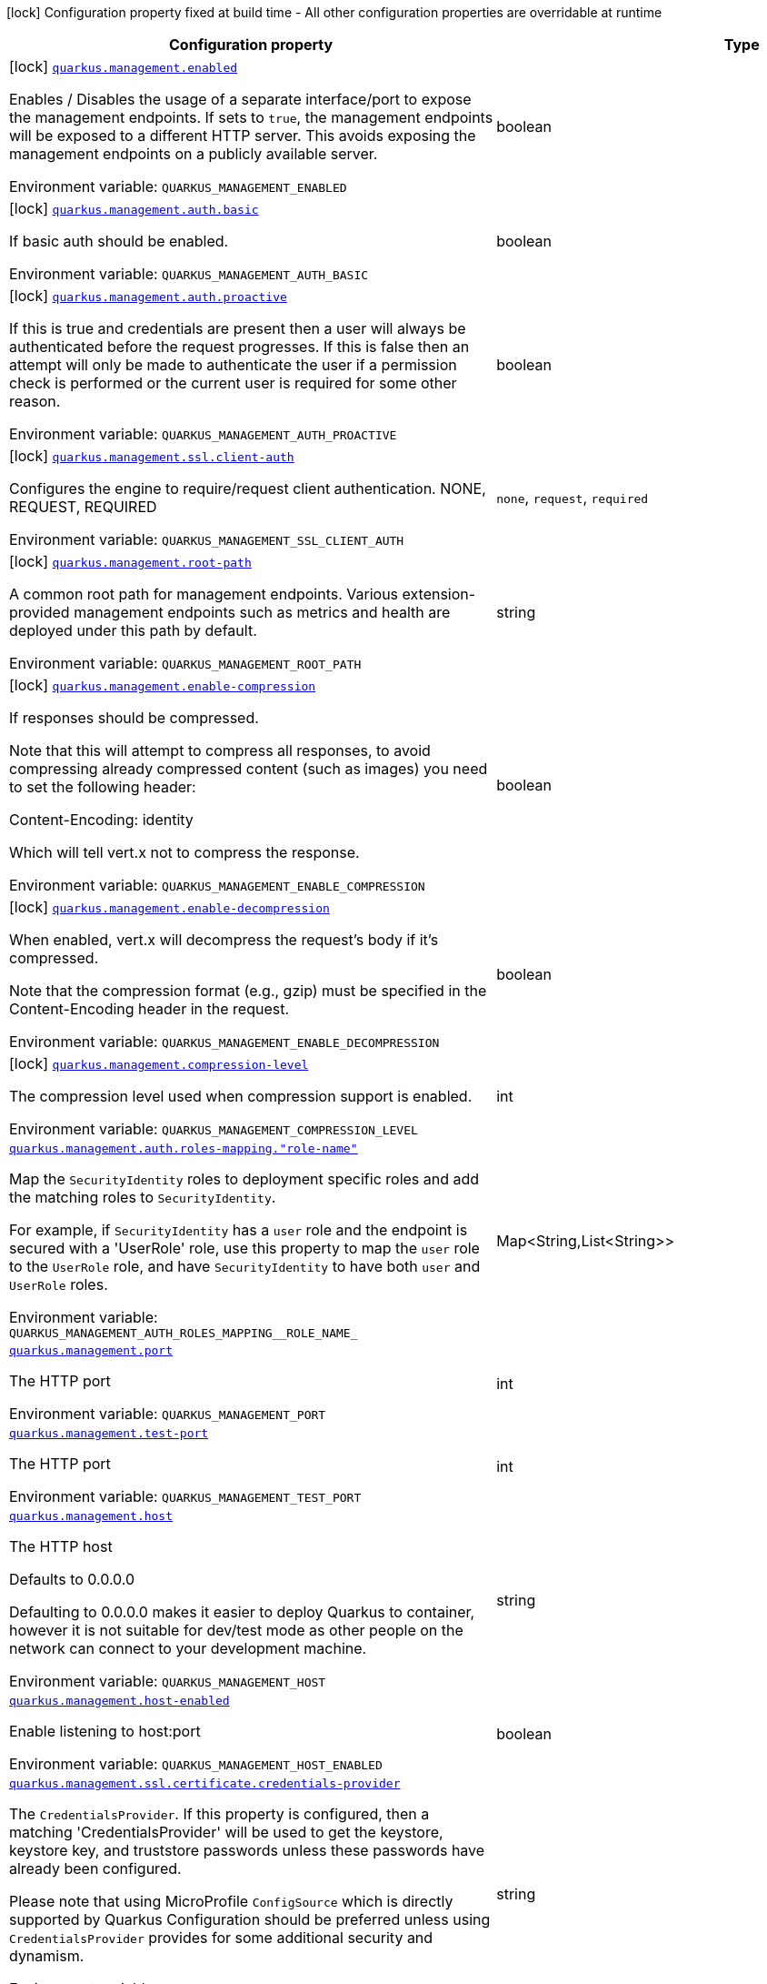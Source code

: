 [.configuration-legend]
icon:lock[title=Fixed at build time] Configuration property fixed at build time - All other configuration properties are overridable at runtime
[.configuration-reference.searchable, cols="80,.^10,.^10"]
|===

h|[.header-title]##Configuration property##
h|Type
h|Default

a|icon:lock[title=Fixed at build time] [[quarkus-vertx-http_quarkus-management-enabled]] [.property-path]##link:#quarkus-vertx-http_quarkus-management-enabled[`quarkus.management.enabled`]##
ifdef::add-copy-button-to-config-props[]
config_property_copy_button:+++quarkus.management.enabled+++[]
endif::add-copy-button-to-config-props[]


[.description]
--
Enables / Disables the usage of a separate interface/port to expose the management endpoints. If sets to `true`, the management endpoints will be exposed to a different HTTP server. This avoids exposing the management endpoints on a publicly available server.


ifdef::add-copy-button-to-env-var[]
Environment variable: env_var_with_copy_button:+++QUARKUS_MANAGEMENT_ENABLED+++[]
endif::add-copy-button-to-env-var[]
ifndef::add-copy-button-to-env-var[]
Environment variable: `+++QUARKUS_MANAGEMENT_ENABLED+++`
endif::add-copy-button-to-env-var[]
--
|boolean
|`false`

a|icon:lock[title=Fixed at build time] [[quarkus-vertx-http_quarkus-management-auth-basic]] [.property-path]##link:#quarkus-vertx-http_quarkus-management-auth-basic[`quarkus.management.auth.basic`]##
ifdef::add-copy-button-to-config-props[]
config_property_copy_button:+++quarkus.management.auth.basic+++[]
endif::add-copy-button-to-config-props[]


[.description]
--
If basic auth should be enabled.


ifdef::add-copy-button-to-env-var[]
Environment variable: env_var_with_copy_button:+++QUARKUS_MANAGEMENT_AUTH_BASIC+++[]
endif::add-copy-button-to-env-var[]
ifndef::add-copy-button-to-env-var[]
Environment variable: `+++QUARKUS_MANAGEMENT_AUTH_BASIC+++`
endif::add-copy-button-to-env-var[]
--
|boolean
|

a|icon:lock[title=Fixed at build time] [[quarkus-vertx-http_quarkus-management-auth-proactive]] [.property-path]##link:#quarkus-vertx-http_quarkus-management-auth-proactive[`quarkus.management.auth.proactive`]##
ifdef::add-copy-button-to-config-props[]
config_property_copy_button:+++quarkus.management.auth.proactive+++[]
endif::add-copy-button-to-config-props[]


[.description]
--
If this is true and credentials are present then a user will always be authenticated before the request progresses. If this is false then an attempt will only be made to authenticate the user if a permission check is performed or the current user is required for some other reason.


ifdef::add-copy-button-to-env-var[]
Environment variable: env_var_with_copy_button:+++QUARKUS_MANAGEMENT_AUTH_PROACTIVE+++[]
endif::add-copy-button-to-env-var[]
ifndef::add-copy-button-to-env-var[]
Environment variable: `+++QUARKUS_MANAGEMENT_AUTH_PROACTIVE+++`
endif::add-copy-button-to-env-var[]
--
|boolean
|`true`

a|icon:lock[title=Fixed at build time] [[quarkus-vertx-http_quarkus-management-ssl-client-auth]] [.property-path]##link:#quarkus-vertx-http_quarkus-management-ssl-client-auth[`quarkus.management.ssl.client-auth`]##
ifdef::add-copy-button-to-config-props[]
config_property_copy_button:+++quarkus.management.ssl.client-auth+++[]
endif::add-copy-button-to-config-props[]


[.description]
--
Configures the engine to require/request client authentication. NONE, REQUEST, REQUIRED


ifdef::add-copy-button-to-env-var[]
Environment variable: env_var_with_copy_button:+++QUARKUS_MANAGEMENT_SSL_CLIENT_AUTH+++[]
endif::add-copy-button-to-env-var[]
ifndef::add-copy-button-to-env-var[]
Environment variable: `+++QUARKUS_MANAGEMENT_SSL_CLIENT_AUTH+++`
endif::add-copy-button-to-env-var[]
--
a|`none`, `request`, `required`
|`none`

a|icon:lock[title=Fixed at build time] [[quarkus-vertx-http_quarkus-management-root-path]] [.property-path]##link:#quarkus-vertx-http_quarkus-management-root-path[`quarkus.management.root-path`]##
ifdef::add-copy-button-to-config-props[]
config_property_copy_button:+++quarkus.management.root-path+++[]
endif::add-copy-button-to-config-props[]


[.description]
--
A common root path for management endpoints. Various extension-provided management endpoints such as metrics and health are deployed under this path by default.


ifdef::add-copy-button-to-env-var[]
Environment variable: env_var_with_copy_button:+++QUARKUS_MANAGEMENT_ROOT_PATH+++[]
endif::add-copy-button-to-env-var[]
ifndef::add-copy-button-to-env-var[]
Environment variable: `+++QUARKUS_MANAGEMENT_ROOT_PATH+++`
endif::add-copy-button-to-env-var[]
--
|string
|`/q`

a|icon:lock[title=Fixed at build time] [[quarkus-vertx-http_quarkus-management-enable-compression]] [.property-path]##link:#quarkus-vertx-http_quarkus-management-enable-compression[`quarkus.management.enable-compression`]##
ifdef::add-copy-button-to-config-props[]
config_property_copy_button:+++quarkus.management.enable-compression+++[]
endif::add-copy-button-to-config-props[]


[.description]
--
If responses should be compressed.

Note that this will attempt to compress all responses, to avoid compressing already compressed content (such as images) you need to set the following header:

Content-Encoding: identity

Which will tell vert.x not to compress the response.


ifdef::add-copy-button-to-env-var[]
Environment variable: env_var_with_copy_button:+++QUARKUS_MANAGEMENT_ENABLE_COMPRESSION+++[]
endif::add-copy-button-to-env-var[]
ifndef::add-copy-button-to-env-var[]
Environment variable: `+++QUARKUS_MANAGEMENT_ENABLE_COMPRESSION+++`
endif::add-copy-button-to-env-var[]
--
|boolean
|`false`

a|icon:lock[title=Fixed at build time] [[quarkus-vertx-http_quarkus-management-enable-decompression]] [.property-path]##link:#quarkus-vertx-http_quarkus-management-enable-decompression[`quarkus.management.enable-decompression`]##
ifdef::add-copy-button-to-config-props[]
config_property_copy_button:+++quarkus.management.enable-decompression+++[]
endif::add-copy-button-to-config-props[]


[.description]
--
When enabled, vert.x will decompress the request's body if it's compressed.

Note that the compression format (e.g., gzip) must be specified in the Content-Encoding header in the request.


ifdef::add-copy-button-to-env-var[]
Environment variable: env_var_with_copy_button:+++QUARKUS_MANAGEMENT_ENABLE_DECOMPRESSION+++[]
endif::add-copy-button-to-env-var[]
ifndef::add-copy-button-to-env-var[]
Environment variable: `+++QUARKUS_MANAGEMENT_ENABLE_DECOMPRESSION+++`
endif::add-copy-button-to-env-var[]
--
|boolean
|`false`

a|icon:lock[title=Fixed at build time] [[quarkus-vertx-http_quarkus-management-compression-level]] [.property-path]##link:#quarkus-vertx-http_quarkus-management-compression-level[`quarkus.management.compression-level`]##
ifdef::add-copy-button-to-config-props[]
config_property_copy_button:+++quarkus.management.compression-level+++[]
endif::add-copy-button-to-config-props[]


[.description]
--
The compression level used when compression support is enabled.


ifdef::add-copy-button-to-env-var[]
Environment variable: env_var_with_copy_button:+++QUARKUS_MANAGEMENT_COMPRESSION_LEVEL+++[]
endif::add-copy-button-to-env-var[]
ifndef::add-copy-button-to-env-var[]
Environment variable: `+++QUARKUS_MANAGEMENT_COMPRESSION_LEVEL+++`
endif::add-copy-button-to-env-var[]
--
|int
|

a| [[quarkus-vertx-http_quarkus-management-auth-roles-mapping-role-name]] [.property-path]##link:#quarkus-vertx-http_quarkus-management-auth-roles-mapping-role-name[`quarkus.management.auth.roles-mapping."role-name"`]##
ifdef::add-copy-button-to-config-props[]
config_property_copy_button:+++quarkus.management.auth.roles-mapping."role-name"+++[]
endif::add-copy-button-to-config-props[]


[.description]
--
Map the `SecurityIdentity` roles to deployment specific roles and add the matching roles to `SecurityIdentity`.

For example, if `SecurityIdentity` has a `user` role and the endpoint is secured with a 'UserRole' role, use this property to map the `user` role to the `UserRole` role, and have `SecurityIdentity` to have both `user` and `UserRole` roles.


ifdef::add-copy-button-to-env-var[]
Environment variable: env_var_with_copy_button:+++QUARKUS_MANAGEMENT_AUTH_ROLES_MAPPING__ROLE_NAME_+++[]
endif::add-copy-button-to-env-var[]
ifndef::add-copy-button-to-env-var[]
Environment variable: `+++QUARKUS_MANAGEMENT_AUTH_ROLES_MAPPING__ROLE_NAME_+++`
endif::add-copy-button-to-env-var[]
--
|Map<String,List<String>>
|

a| [[quarkus-vertx-http_quarkus-management-port]] [.property-path]##link:#quarkus-vertx-http_quarkus-management-port[`quarkus.management.port`]##
ifdef::add-copy-button-to-config-props[]
config_property_copy_button:+++quarkus.management.port+++[]
endif::add-copy-button-to-config-props[]


[.description]
--
The HTTP port


ifdef::add-copy-button-to-env-var[]
Environment variable: env_var_with_copy_button:+++QUARKUS_MANAGEMENT_PORT+++[]
endif::add-copy-button-to-env-var[]
ifndef::add-copy-button-to-env-var[]
Environment variable: `+++QUARKUS_MANAGEMENT_PORT+++`
endif::add-copy-button-to-env-var[]
--
|int
|`9000`

a| [[quarkus-vertx-http_quarkus-management-test-port]] [.property-path]##link:#quarkus-vertx-http_quarkus-management-test-port[`quarkus.management.test-port`]##
ifdef::add-copy-button-to-config-props[]
config_property_copy_button:+++quarkus.management.test-port+++[]
endif::add-copy-button-to-config-props[]


[.description]
--
The HTTP port


ifdef::add-copy-button-to-env-var[]
Environment variable: env_var_with_copy_button:+++QUARKUS_MANAGEMENT_TEST_PORT+++[]
endif::add-copy-button-to-env-var[]
ifndef::add-copy-button-to-env-var[]
Environment variable: `+++QUARKUS_MANAGEMENT_TEST_PORT+++`
endif::add-copy-button-to-env-var[]
--
|int
|`9001`

a| [[quarkus-vertx-http_quarkus-management-host]] [.property-path]##link:#quarkus-vertx-http_quarkus-management-host[`quarkus.management.host`]##
ifdef::add-copy-button-to-config-props[]
config_property_copy_button:+++quarkus.management.host+++[]
endif::add-copy-button-to-config-props[]


[.description]
--
The HTTP host

Defaults to 0.0.0.0

Defaulting to 0.0.0.0 makes it easier to deploy Quarkus to container, however it is not suitable for dev/test mode as other people on the network can connect to your development machine.


ifdef::add-copy-button-to-env-var[]
Environment variable: env_var_with_copy_button:+++QUARKUS_MANAGEMENT_HOST+++[]
endif::add-copy-button-to-env-var[]
ifndef::add-copy-button-to-env-var[]
Environment variable: `+++QUARKUS_MANAGEMENT_HOST+++`
endif::add-copy-button-to-env-var[]
--
|string
|

a| [[quarkus-vertx-http_quarkus-management-host-enabled]] [.property-path]##link:#quarkus-vertx-http_quarkus-management-host-enabled[`quarkus.management.host-enabled`]##
ifdef::add-copy-button-to-config-props[]
config_property_copy_button:+++quarkus.management.host-enabled+++[]
endif::add-copy-button-to-config-props[]


[.description]
--
Enable listening to host:port


ifdef::add-copy-button-to-env-var[]
Environment variable: env_var_with_copy_button:+++QUARKUS_MANAGEMENT_HOST_ENABLED+++[]
endif::add-copy-button-to-env-var[]
ifndef::add-copy-button-to-env-var[]
Environment variable: `+++QUARKUS_MANAGEMENT_HOST_ENABLED+++`
endif::add-copy-button-to-env-var[]
--
|boolean
|`true`

a| [[quarkus-vertx-http_quarkus-management-ssl-certificate-credentials-provider]] [.property-path]##link:#quarkus-vertx-http_quarkus-management-ssl-certificate-credentials-provider[`quarkus.management.ssl.certificate.credentials-provider`]##
ifdef::add-copy-button-to-config-props[]
config_property_copy_button:+++quarkus.management.ssl.certificate.credentials-provider+++[]
endif::add-copy-button-to-config-props[]


[.description]
--
The `CredentialsProvider`. If this property is configured, then a matching 'CredentialsProvider' will be used to get the keystore, keystore key, and truststore passwords unless these passwords have already been configured.

Please note that using MicroProfile `ConfigSource` which is directly supported by Quarkus Configuration should be preferred unless using `CredentialsProvider` provides for some additional security and dynamism.


ifdef::add-copy-button-to-env-var[]
Environment variable: env_var_with_copy_button:+++QUARKUS_MANAGEMENT_SSL_CERTIFICATE_CREDENTIALS_PROVIDER+++[]
endif::add-copy-button-to-env-var[]
ifndef::add-copy-button-to-env-var[]
Environment variable: `+++QUARKUS_MANAGEMENT_SSL_CERTIFICATE_CREDENTIALS_PROVIDER+++`
endif::add-copy-button-to-env-var[]
--
|string
|

a| [[quarkus-vertx-http_quarkus-management-ssl-certificate-credentials-provider-name]] [.property-path]##link:#quarkus-vertx-http_quarkus-management-ssl-certificate-credentials-provider-name[`quarkus.management.ssl.certificate.credentials-provider-name`]##
ifdef::add-copy-button-to-config-props[]
config_property_copy_button:+++quarkus.management.ssl.certificate.credentials-provider-name+++[]
endif::add-copy-button-to-config-props[]


[.description]
--
The credentials provider bean name.

This is a bean name (as in `@Named`) of a bean that implements `CredentialsProvider`. It is used to select the credentials provider bean when multiple exist. This is unnecessary when there is only one credentials provider available.

For Vault, the credentials provider bean name is `vault-credentials-provider`.


ifdef::add-copy-button-to-env-var[]
Environment variable: env_var_with_copy_button:+++QUARKUS_MANAGEMENT_SSL_CERTIFICATE_CREDENTIALS_PROVIDER_NAME+++[]
endif::add-copy-button-to-env-var[]
ifndef::add-copy-button-to-env-var[]
Environment variable: `+++QUARKUS_MANAGEMENT_SSL_CERTIFICATE_CREDENTIALS_PROVIDER_NAME+++`
endif::add-copy-button-to-env-var[]
--
|string
|

a| [[quarkus-vertx-http_quarkus-management-ssl-certificate-files]] [.property-path]##link:#quarkus-vertx-http_quarkus-management-ssl-certificate-files[`quarkus.management.ssl.certificate.files`]##
ifdef::add-copy-button-to-config-props[]
config_property_copy_button:+++quarkus.management.ssl.certificate.files+++[]
endif::add-copy-button-to-config-props[]


[.description]
--
The list of path to server certificates using the PEM format. Specifying multiple files requires SNI to be enabled.


ifdef::add-copy-button-to-env-var[]
Environment variable: env_var_with_copy_button:+++QUARKUS_MANAGEMENT_SSL_CERTIFICATE_FILES+++[]
endif::add-copy-button-to-env-var[]
ifndef::add-copy-button-to-env-var[]
Environment variable: `+++QUARKUS_MANAGEMENT_SSL_CERTIFICATE_FILES+++`
endif::add-copy-button-to-env-var[]
--
|list of path
|

a| [[quarkus-vertx-http_quarkus-management-ssl-certificate-key-files]] [.property-path]##link:#quarkus-vertx-http_quarkus-management-ssl-certificate-key-files[`quarkus.management.ssl.certificate.key-files`]##
ifdef::add-copy-button-to-config-props[]
config_property_copy_button:+++quarkus.management.ssl.certificate.key-files+++[]
endif::add-copy-button-to-config-props[]


[.description]
--
The list of path to server certificates private key files using the PEM format. Specifying multiple files requires SNI to be enabled.

The order of the key files must match the order of the certificates.


ifdef::add-copy-button-to-env-var[]
Environment variable: env_var_with_copy_button:+++QUARKUS_MANAGEMENT_SSL_CERTIFICATE_KEY_FILES+++[]
endif::add-copy-button-to-env-var[]
ifndef::add-copy-button-to-env-var[]
Environment variable: `+++QUARKUS_MANAGEMENT_SSL_CERTIFICATE_KEY_FILES+++`
endif::add-copy-button-to-env-var[]
--
|list of path
|

a| [[quarkus-vertx-http_quarkus-management-ssl-certificate-key-store-file]] [.property-path]##link:#quarkus-vertx-http_quarkus-management-ssl-certificate-key-store-file[`quarkus.management.ssl.certificate.key-store-file`]##
ifdef::add-copy-button-to-config-props[]
config_property_copy_button:+++quarkus.management.ssl.certificate.key-store-file+++[]
endif::add-copy-button-to-config-props[]


[.description]
--
An optional keystore that holds the certificate information instead of specifying separate files.


ifdef::add-copy-button-to-env-var[]
Environment variable: env_var_with_copy_button:+++QUARKUS_MANAGEMENT_SSL_CERTIFICATE_KEY_STORE_FILE+++[]
endif::add-copy-button-to-env-var[]
ifndef::add-copy-button-to-env-var[]
Environment variable: `+++QUARKUS_MANAGEMENT_SSL_CERTIFICATE_KEY_STORE_FILE+++`
endif::add-copy-button-to-env-var[]
--
|path
|

a| [[quarkus-vertx-http_quarkus-management-ssl-certificate-key-store-file-type]] [.property-path]##link:#quarkus-vertx-http_quarkus-management-ssl-certificate-key-store-file-type[`quarkus.management.ssl.certificate.key-store-file-type`]##
ifdef::add-copy-button-to-config-props[]
config_property_copy_button:+++quarkus.management.ssl.certificate.key-store-file-type+++[]
endif::add-copy-button-to-config-props[]


[.description]
--
An optional parameter to specify the type of the keystore file. If not given, the type is automatically detected based on the file name.


ifdef::add-copy-button-to-env-var[]
Environment variable: env_var_with_copy_button:+++QUARKUS_MANAGEMENT_SSL_CERTIFICATE_KEY_STORE_FILE_TYPE+++[]
endif::add-copy-button-to-env-var[]
ifndef::add-copy-button-to-env-var[]
Environment variable: `+++QUARKUS_MANAGEMENT_SSL_CERTIFICATE_KEY_STORE_FILE_TYPE+++`
endif::add-copy-button-to-env-var[]
--
|string
|

a| [[quarkus-vertx-http_quarkus-management-ssl-certificate-key-store-provider]] [.property-path]##link:#quarkus-vertx-http_quarkus-management-ssl-certificate-key-store-provider[`quarkus.management.ssl.certificate.key-store-provider`]##
ifdef::add-copy-button-to-config-props[]
config_property_copy_button:+++quarkus.management.ssl.certificate.key-store-provider+++[]
endif::add-copy-button-to-config-props[]


[.description]
--
An optional parameter to specify a provider of the keystore file. If not given, the provider is automatically detected based on the keystore file type.


ifdef::add-copy-button-to-env-var[]
Environment variable: env_var_with_copy_button:+++QUARKUS_MANAGEMENT_SSL_CERTIFICATE_KEY_STORE_PROVIDER+++[]
endif::add-copy-button-to-env-var[]
ifndef::add-copy-button-to-env-var[]
Environment variable: `+++QUARKUS_MANAGEMENT_SSL_CERTIFICATE_KEY_STORE_PROVIDER+++`
endif::add-copy-button-to-env-var[]
--
|string
|

a| [[quarkus-vertx-http_quarkus-management-ssl-certificate-key-store-password]] [.property-path]##link:#quarkus-vertx-http_quarkus-management-ssl-certificate-key-store-password[`quarkus.management.ssl.certificate.key-store-password`]##
ifdef::add-copy-button-to-config-props[]
config_property_copy_button:+++quarkus.management.ssl.certificate.key-store-password+++[]
endif::add-copy-button-to-config-props[]


[.description]
--
A parameter to specify the password of the keystore file. If not given, and if it can not be retrieved from `CredentialsProvider`.


ifdef::add-copy-button-to-env-var[]
Environment variable: env_var_with_copy_button:+++QUARKUS_MANAGEMENT_SSL_CERTIFICATE_KEY_STORE_PASSWORD+++[]
endif::add-copy-button-to-env-var[]
ifndef::add-copy-button-to-env-var[]
Environment variable: `+++QUARKUS_MANAGEMENT_SSL_CERTIFICATE_KEY_STORE_PASSWORD+++`
endif::add-copy-button-to-env-var[]
--
|string
|`password`

a| [[quarkus-vertx-http_quarkus-management-ssl-certificate-key-store-password-key]] [.property-path]##link:#quarkus-vertx-http_quarkus-management-ssl-certificate-key-store-password-key[`quarkus.management.ssl.certificate.key-store-password-key`]##
ifdef::add-copy-button-to-config-props[]
config_property_copy_button:+++quarkus.management.ssl.certificate.key-store-password-key+++[]
endif::add-copy-button-to-config-props[]


[.description]
--
A parameter to specify a `CredentialsProvider` property key, which can be used to get the password of the key store file from `CredentialsProvider`.


ifdef::add-copy-button-to-env-var[]
Environment variable: env_var_with_copy_button:+++QUARKUS_MANAGEMENT_SSL_CERTIFICATE_KEY_STORE_PASSWORD_KEY+++[]
endif::add-copy-button-to-env-var[]
ifndef::add-copy-button-to-env-var[]
Environment variable: `+++QUARKUS_MANAGEMENT_SSL_CERTIFICATE_KEY_STORE_PASSWORD_KEY+++`
endif::add-copy-button-to-env-var[]
--
|string
|

a| [[quarkus-vertx-http_quarkus-management-ssl-certificate-key-store-alias]] [.property-path]##link:#quarkus-vertx-http_quarkus-management-ssl-certificate-key-store-alias[`quarkus.management.ssl.certificate.key-store-alias`]##
ifdef::add-copy-button-to-config-props[]
config_property_copy_button:+++quarkus.management.ssl.certificate.key-store-alias+++[]
endif::add-copy-button-to-config-props[]


[.description]
--
An optional parameter to select a specific key in the keystore. When SNI is disabled, and the keystore contains multiple keys and no alias is specified; the behavior is undefined.


ifdef::add-copy-button-to-env-var[]
Environment variable: env_var_with_copy_button:+++QUARKUS_MANAGEMENT_SSL_CERTIFICATE_KEY_STORE_ALIAS+++[]
endif::add-copy-button-to-env-var[]
ifndef::add-copy-button-to-env-var[]
Environment variable: `+++QUARKUS_MANAGEMENT_SSL_CERTIFICATE_KEY_STORE_ALIAS+++`
endif::add-copy-button-to-env-var[]
--
|string
|

a| [[quarkus-vertx-http_quarkus-management-ssl-certificate-key-store-alias-password]] [.property-path]##link:#quarkus-vertx-http_quarkus-management-ssl-certificate-key-store-alias-password[`quarkus.management.ssl.certificate.key-store-alias-password`]##
ifdef::add-copy-button-to-config-props[]
config_property_copy_button:+++quarkus.management.ssl.certificate.key-store-alias-password+++[]
endif::add-copy-button-to-config-props[]


[.description]
--
An optional parameter to define the password for the key, in case it is different from `key-store-password` If not given, it might be retrieved from `CredentialsProvider`.


ifdef::add-copy-button-to-env-var[]
Environment variable: env_var_with_copy_button:+++QUARKUS_MANAGEMENT_SSL_CERTIFICATE_KEY_STORE_ALIAS_PASSWORD+++[]
endif::add-copy-button-to-env-var[]
ifndef::add-copy-button-to-env-var[]
Environment variable: `+++QUARKUS_MANAGEMENT_SSL_CERTIFICATE_KEY_STORE_ALIAS_PASSWORD+++`
endif::add-copy-button-to-env-var[]
--
|string
|

a| [[quarkus-vertx-http_quarkus-management-ssl-certificate-key-store-alias-password-key]] [.property-path]##link:#quarkus-vertx-http_quarkus-management-ssl-certificate-key-store-alias-password-key[`quarkus.management.ssl.certificate.key-store-alias-password-key`]##
ifdef::add-copy-button-to-config-props[]
config_property_copy_button:+++quarkus.management.ssl.certificate.key-store-alias-password-key+++[]
endif::add-copy-button-to-config-props[]


[.description]
--
A parameter to specify a `CredentialsProvider` property key, which can be used to get the password for the alias from `CredentialsProvider`.


ifdef::add-copy-button-to-env-var[]
Environment variable: env_var_with_copy_button:+++QUARKUS_MANAGEMENT_SSL_CERTIFICATE_KEY_STORE_ALIAS_PASSWORD_KEY+++[]
endif::add-copy-button-to-env-var[]
ifndef::add-copy-button-to-env-var[]
Environment variable: `+++QUARKUS_MANAGEMENT_SSL_CERTIFICATE_KEY_STORE_ALIAS_PASSWORD_KEY+++`
endif::add-copy-button-to-env-var[]
--
|string
|

a| [[quarkus-vertx-http_quarkus-management-ssl-certificate-trust-store-file]] [.property-path]##link:#quarkus-vertx-http_quarkus-management-ssl-certificate-trust-store-file[`quarkus.management.ssl.certificate.trust-store-file`]##
ifdef::add-copy-button-to-config-props[]
config_property_copy_button:+++quarkus.management.ssl.certificate.trust-store-file+++[]
endif::add-copy-button-to-config-props[]


[.description]
--
An optional trust store that holds the certificate information of the trusted certificates.


ifdef::add-copy-button-to-env-var[]
Environment variable: env_var_with_copy_button:+++QUARKUS_MANAGEMENT_SSL_CERTIFICATE_TRUST_STORE_FILE+++[]
endif::add-copy-button-to-env-var[]
ifndef::add-copy-button-to-env-var[]
Environment variable: `+++QUARKUS_MANAGEMENT_SSL_CERTIFICATE_TRUST_STORE_FILE+++`
endif::add-copy-button-to-env-var[]
--
|path
|

a| [[quarkus-vertx-http_quarkus-management-ssl-certificate-trust-store-files]] [.property-path]##link:#quarkus-vertx-http_quarkus-management-ssl-certificate-trust-store-files[`quarkus.management.ssl.certificate.trust-store-files`]##
ifdef::add-copy-button-to-config-props[]
config_property_copy_button:+++quarkus.management.ssl.certificate.trust-store-files+++[]
endif::add-copy-button-to-config-props[]


[.description]
--
An optional list of trusted certificates using the PEM format. If you pass multiple files, you must use the PEM format.


ifdef::add-copy-button-to-env-var[]
Environment variable: env_var_with_copy_button:+++QUARKUS_MANAGEMENT_SSL_CERTIFICATE_TRUST_STORE_FILES+++[]
endif::add-copy-button-to-env-var[]
ifndef::add-copy-button-to-env-var[]
Environment variable: `+++QUARKUS_MANAGEMENT_SSL_CERTIFICATE_TRUST_STORE_FILES+++`
endif::add-copy-button-to-env-var[]
--
|list of path
|

a| [[quarkus-vertx-http_quarkus-management-ssl-certificate-trust-store-file-type]] [.property-path]##link:#quarkus-vertx-http_quarkus-management-ssl-certificate-trust-store-file-type[`quarkus.management.ssl.certificate.trust-store-file-type`]##
ifdef::add-copy-button-to-config-props[]
config_property_copy_button:+++quarkus.management.ssl.certificate.trust-store-file-type+++[]
endif::add-copy-button-to-config-props[]


[.description]
--
An optional parameter to specify the type of the trust store file. If not given, the type is automatically detected based on the file name.


ifdef::add-copy-button-to-env-var[]
Environment variable: env_var_with_copy_button:+++QUARKUS_MANAGEMENT_SSL_CERTIFICATE_TRUST_STORE_FILE_TYPE+++[]
endif::add-copy-button-to-env-var[]
ifndef::add-copy-button-to-env-var[]
Environment variable: `+++QUARKUS_MANAGEMENT_SSL_CERTIFICATE_TRUST_STORE_FILE_TYPE+++`
endif::add-copy-button-to-env-var[]
--
|string
|

a| [[quarkus-vertx-http_quarkus-management-ssl-certificate-trust-store-provider]] [.property-path]##link:#quarkus-vertx-http_quarkus-management-ssl-certificate-trust-store-provider[`quarkus.management.ssl.certificate.trust-store-provider`]##
ifdef::add-copy-button-to-config-props[]
config_property_copy_button:+++quarkus.management.ssl.certificate.trust-store-provider+++[]
endif::add-copy-button-to-config-props[]


[.description]
--
An optional parameter to specify a provider of the trust store file. If not given, the provider is automatically detected based on the trust store file type.


ifdef::add-copy-button-to-env-var[]
Environment variable: env_var_with_copy_button:+++QUARKUS_MANAGEMENT_SSL_CERTIFICATE_TRUST_STORE_PROVIDER+++[]
endif::add-copy-button-to-env-var[]
ifndef::add-copy-button-to-env-var[]
Environment variable: `+++QUARKUS_MANAGEMENT_SSL_CERTIFICATE_TRUST_STORE_PROVIDER+++`
endif::add-copy-button-to-env-var[]
--
|string
|

a| [[quarkus-vertx-http_quarkus-management-ssl-certificate-trust-store-password]] [.property-path]##link:#quarkus-vertx-http_quarkus-management-ssl-certificate-trust-store-password[`quarkus.management.ssl.certificate.trust-store-password`]##
ifdef::add-copy-button-to-config-props[]
config_property_copy_button:+++quarkus.management.ssl.certificate.trust-store-password+++[]
endif::add-copy-button-to-config-props[]


[.description]
--
A parameter to specify the password of the trust store file. If not given, it might be retrieved from `CredentialsProvider`.


ifdef::add-copy-button-to-env-var[]
Environment variable: env_var_with_copy_button:+++QUARKUS_MANAGEMENT_SSL_CERTIFICATE_TRUST_STORE_PASSWORD+++[]
endif::add-copy-button-to-env-var[]
ifndef::add-copy-button-to-env-var[]
Environment variable: `+++QUARKUS_MANAGEMENT_SSL_CERTIFICATE_TRUST_STORE_PASSWORD+++`
endif::add-copy-button-to-env-var[]
--
|string
|

a| [[quarkus-vertx-http_quarkus-management-ssl-certificate-trust-store-password-key]] [.property-path]##link:#quarkus-vertx-http_quarkus-management-ssl-certificate-trust-store-password-key[`quarkus.management.ssl.certificate.trust-store-password-key`]##
ifdef::add-copy-button-to-config-props[]
config_property_copy_button:+++quarkus.management.ssl.certificate.trust-store-password-key+++[]
endif::add-copy-button-to-config-props[]


[.description]
--
A parameter to specify a `CredentialsProvider` property key, which can be used to get the password of the trust store file from `CredentialsProvider`.


ifdef::add-copy-button-to-env-var[]
Environment variable: env_var_with_copy_button:+++QUARKUS_MANAGEMENT_SSL_CERTIFICATE_TRUST_STORE_PASSWORD_KEY+++[]
endif::add-copy-button-to-env-var[]
ifndef::add-copy-button-to-env-var[]
Environment variable: `+++QUARKUS_MANAGEMENT_SSL_CERTIFICATE_TRUST_STORE_PASSWORD_KEY+++`
endif::add-copy-button-to-env-var[]
--
|string
|

a| [[quarkus-vertx-http_quarkus-management-ssl-certificate-trust-store-cert-alias]] [.property-path]##link:#quarkus-vertx-http_quarkus-management-ssl-certificate-trust-store-cert-alias[`quarkus.management.ssl.certificate.trust-store-cert-alias`]##
ifdef::add-copy-button-to-config-props[]
config_property_copy_button:+++quarkus.management.ssl.certificate.trust-store-cert-alias+++[]
endif::add-copy-button-to-config-props[]


[.description]
--
An optional parameter to trust a single certificate from the trust store rather than trusting all certificates in the store.


ifdef::add-copy-button-to-env-var[]
Environment variable: env_var_with_copy_button:+++QUARKUS_MANAGEMENT_SSL_CERTIFICATE_TRUST_STORE_CERT_ALIAS+++[]
endif::add-copy-button-to-env-var[]
ifndef::add-copy-button-to-env-var[]
Environment variable: `+++QUARKUS_MANAGEMENT_SSL_CERTIFICATE_TRUST_STORE_CERT_ALIAS+++`
endif::add-copy-button-to-env-var[]
--
|string
|

a| [[quarkus-vertx-http_quarkus-management-ssl-certificate-reload-period]] [.property-path]##link:#quarkus-vertx-http_quarkus-management-ssl-certificate-reload-period[`quarkus.management.ssl.certificate.reload-period`]##
ifdef::add-copy-button-to-config-props[]
config_property_copy_button:+++quarkus.management.ssl.certificate.reload-period+++[]
endif::add-copy-button-to-config-props[]


[.description]
--
When set, the configured certificate will be reloaded after the given period. Note that the certificate will be reloaded only if the file has been modified.

Also, the update can also occur when the TLS certificate is configured using paths (and not in-memory).

The reload period must be equal or greater than 30 seconds. If not set, the certificate will not be reloaded.

IMPORTANT: It's recommended to use the TLS registry to handle the certificate reloading.


ifdef::add-copy-button-to-env-var[]
Environment variable: env_var_with_copy_button:+++QUARKUS_MANAGEMENT_SSL_CERTIFICATE_RELOAD_PERIOD+++[]
endif::add-copy-button-to-env-var[]
ifndef::add-copy-button-to-env-var[]
Environment variable: `+++QUARKUS_MANAGEMENT_SSL_CERTIFICATE_RELOAD_PERIOD+++`
endif::add-copy-button-to-env-var[]
--
|link:https://docs.oracle.com/en/java/javase/17/docs/api/java.base/java/time/Duration.html[Duration] link:#duration-note-anchor-quarkus-vertx-http_quarkus-management[icon:question-circle[title=More information about the Duration format]]
|

a| [[quarkus-vertx-http_quarkus-management-ssl-cipher-suites]] [.property-path]##link:#quarkus-vertx-http_quarkus-management-ssl-cipher-suites[`quarkus.management.ssl.cipher-suites`]##
ifdef::add-copy-button-to-config-props[]
config_property_copy_button:+++quarkus.management.ssl.cipher-suites+++[]
endif::add-copy-button-to-config-props[]


[.description]
--
The cipher suites to use. If none is given, a reasonable default is selected.


ifdef::add-copy-button-to-env-var[]
Environment variable: env_var_with_copy_button:+++QUARKUS_MANAGEMENT_SSL_CIPHER_SUITES+++[]
endif::add-copy-button-to-env-var[]
ifndef::add-copy-button-to-env-var[]
Environment variable: `+++QUARKUS_MANAGEMENT_SSL_CIPHER_SUITES+++`
endif::add-copy-button-to-env-var[]
--
|list of string
|

a| [[quarkus-vertx-http_quarkus-management-ssl-protocols]] [.property-path]##link:#quarkus-vertx-http_quarkus-management-ssl-protocols[`quarkus.management.ssl.protocols`]##
ifdef::add-copy-button-to-config-props[]
config_property_copy_button:+++quarkus.management.ssl.protocols+++[]
endif::add-copy-button-to-config-props[]


[.description]
--
Sets the ordered list of enabled SSL/TLS protocols.

If not set, it defaults to `"TLSv1.3, TLSv1.2"`. The following list of protocols are supported: `TLSv1, TLSv1.1, TLSv1.2, TLSv1.3`. To only enable `TLSv1.3`, set the value to `to "TLSv1.3"`.

Note that setting an empty list, and enabling SSL/TLS is invalid. You must at least have one protocol.


ifdef::add-copy-button-to-env-var[]
Environment variable: env_var_with_copy_button:+++QUARKUS_MANAGEMENT_SSL_PROTOCOLS+++[]
endif::add-copy-button-to-env-var[]
ifndef::add-copy-button-to-env-var[]
Environment variable: `+++QUARKUS_MANAGEMENT_SSL_PROTOCOLS+++`
endif::add-copy-button-to-env-var[]
--
|list of string
|`TLSv1.3,TLSv1.2`

a| [[quarkus-vertx-http_quarkus-management-ssl-sni]] [.property-path]##link:#quarkus-vertx-http_quarkus-management-ssl-sni[`quarkus.management.ssl.sni`]##
ifdef::add-copy-button-to-config-props[]
config_property_copy_button:+++quarkus.management.ssl.sni+++[]
endif::add-copy-button-to-config-props[]


[.description]
--
Enables Server Name Indication (SNI), an TLS extension allowing the server to use multiple certificates. The client indicate the server name during the TLS handshake, allowing the server to select the right certificate.


ifdef::add-copy-button-to-env-var[]
Environment variable: env_var_with_copy_button:+++QUARKUS_MANAGEMENT_SSL_SNI+++[]
endif::add-copy-button-to-env-var[]
ifndef::add-copy-button-to-env-var[]
Environment variable: `+++QUARKUS_MANAGEMENT_SSL_SNI+++`
endif::add-copy-button-to-env-var[]
--
|boolean
|`false`

a| [[quarkus-vertx-http_quarkus-management-tls-configuration-name]] [.property-path]##link:#quarkus-vertx-http_quarkus-management-tls-configuration-name[`quarkus.management.tls-configuration-name`]##
ifdef::add-copy-button-to-config-props[]
config_property_copy_button:+++quarkus.management.tls-configuration-name+++[]
endif::add-copy-button-to-config-props[]


[.description]
--
The name of the TLS configuration to use.

If not set and the default TLS configuration is configured (`quarkus.tls.++*++`) then that will be used. If a name is configured, it uses the configuration from `quarkus.tls.<name>.++*++` If a name is configured, but no TLS configuration is found with that name then an error will be thrown.

If no TLS configuration is set, and `quarkus.tls.++*++` is not configured, then, `quarkus.management.ssl` will be used.


ifdef::add-copy-button-to-env-var[]
Environment variable: env_var_with_copy_button:+++QUARKUS_MANAGEMENT_TLS_CONFIGURATION_NAME+++[]
endif::add-copy-button-to-env-var[]
ifndef::add-copy-button-to-env-var[]
Environment variable: `+++QUARKUS_MANAGEMENT_TLS_CONFIGURATION_NAME+++`
endif::add-copy-button-to-env-var[]
--
|string
|

a| [[quarkus-vertx-http_quarkus-management-handle-100-continue-automatically]] [.property-path]##link:#quarkus-vertx-http_quarkus-management-handle-100-continue-automatically[`quarkus.management.handle-100-continue-automatically`]##
ifdef::add-copy-button-to-config-props[]
config_property_copy_button:+++quarkus.management.handle-100-continue-automatically+++[]
endif::add-copy-button-to-config-props[]


[.description]
--
When set to `true`, the HTTP server automatically sends `100 CONTINUE` response when the request expects it (with the `Expect: 100-Continue` header).


ifdef::add-copy-button-to-env-var[]
Environment variable: env_var_with_copy_button:+++QUARKUS_MANAGEMENT_HANDLE_100_CONTINUE_AUTOMATICALLY+++[]
endif::add-copy-button-to-env-var[]
ifndef::add-copy-button-to-env-var[]
Environment variable: `+++QUARKUS_MANAGEMENT_HANDLE_100_CONTINUE_AUTOMATICALLY+++`
endif::add-copy-button-to-env-var[]
--
|boolean
|`false`

a| [[quarkus-vertx-http_quarkus-management-limits-max-header-size]] [.property-path]##link:#quarkus-vertx-http_quarkus-management-limits-max-header-size[`quarkus.management.limits.max-header-size`]##
ifdef::add-copy-button-to-config-props[]
config_property_copy_button:+++quarkus.management.limits.max-header-size+++[]
endif::add-copy-button-to-config-props[]


[.description]
--
The maximum length of all headers.


ifdef::add-copy-button-to-env-var[]
Environment variable: env_var_with_copy_button:+++QUARKUS_MANAGEMENT_LIMITS_MAX_HEADER_SIZE+++[]
endif::add-copy-button-to-env-var[]
ifndef::add-copy-button-to-env-var[]
Environment variable: `+++QUARKUS_MANAGEMENT_LIMITS_MAX_HEADER_SIZE+++`
endif::add-copy-button-to-env-var[]
--
|MemorySize link:#memory-size-note-anchor-quarkus-vertx-http_quarkus-management[icon:question-circle[title=More information about the MemorySize format]]
|`20K`

a| [[quarkus-vertx-http_quarkus-management-limits-max-body-size]] [.property-path]##link:#quarkus-vertx-http_quarkus-management-limits-max-body-size[`quarkus.management.limits.max-body-size`]##
ifdef::add-copy-button-to-config-props[]
config_property_copy_button:+++quarkus.management.limits.max-body-size+++[]
endif::add-copy-button-to-config-props[]


[.description]
--
The maximum size of a request body.


ifdef::add-copy-button-to-env-var[]
Environment variable: env_var_with_copy_button:+++QUARKUS_MANAGEMENT_LIMITS_MAX_BODY_SIZE+++[]
endif::add-copy-button-to-env-var[]
ifndef::add-copy-button-to-env-var[]
Environment variable: `+++QUARKUS_MANAGEMENT_LIMITS_MAX_BODY_SIZE+++`
endif::add-copy-button-to-env-var[]
--
|MemorySize link:#memory-size-note-anchor-quarkus-vertx-http_quarkus-management[icon:question-circle[title=More information about the MemorySize format]]
|`10240K`

a| [[quarkus-vertx-http_quarkus-management-limits-max-chunk-size]] [.property-path]##link:#quarkus-vertx-http_quarkus-management-limits-max-chunk-size[`quarkus.management.limits.max-chunk-size`]##
ifdef::add-copy-button-to-config-props[]
config_property_copy_button:+++quarkus.management.limits.max-chunk-size+++[]
endif::add-copy-button-to-config-props[]


[.description]
--
The max HTTP chunk size


ifdef::add-copy-button-to-env-var[]
Environment variable: env_var_with_copy_button:+++QUARKUS_MANAGEMENT_LIMITS_MAX_CHUNK_SIZE+++[]
endif::add-copy-button-to-env-var[]
ifndef::add-copy-button-to-env-var[]
Environment variable: `+++QUARKUS_MANAGEMENT_LIMITS_MAX_CHUNK_SIZE+++`
endif::add-copy-button-to-env-var[]
--
|MemorySize link:#memory-size-note-anchor-quarkus-vertx-http_quarkus-management[icon:question-circle[title=More information about the MemorySize format]]
|`8192`

a| [[quarkus-vertx-http_quarkus-management-limits-max-initial-line-length]] [.property-path]##link:#quarkus-vertx-http_quarkus-management-limits-max-initial-line-length[`quarkus.management.limits.max-initial-line-length`]##
ifdef::add-copy-button-to-config-props[]
config_property_copy_button:+++quarkus.management.limits.max-initial-line-length+++[]
endif::add-copy-button-to-config-props[]


[.description]
--
The maximum length of the initial line (e.g. `"GET / HTTP/1.0"`).


ifdef::add-copy-button-to-env-var[]
Environment variable: env_var_with_copy_button:+++QUARKUS_MANAGEMENT_LIMITS_MAX_INITIAL_LINE_LENGTH+++[]
endif::add-copy-button-to-env-var[]
ifndef::add-copy-button-to-env-var[]
Environment variable: `+++QUARKUS_MANAGEMENT_LIMITS_MAX_INITIAL_LINE_LENGTH+++`
endif::add-copy-button-to-env-var[]
--
|int
|`4096`

a| [[quarkus-vertx-http_quarkus-management-limits-max-form-attribute-size]] [.property-path]##link:#quarkus-vertx-http_quarkus-management-limits-max-form-attribute-size[`quarkus.management.limits.max-form-attribute-size`]##
ifdef::add-copy-button-to-config-props[]
config_property_copy_button:+++quarkus.management.limits.max-form-attribute-size+++[]
endif::add-copy-button-to-config-props[]


[.description]
--
The maximum length of a form attribute.


ifdef::add-copy-button-to-env-var[]
Environment variable: env_var_with_copy_button:+++QUARKUS_MANAGEMENT_LIMITS_MAX_FORM_ATTRIBUTE_SIZE+++[]
endif::add-copy-button-to-env-var[]
ifndef::add-copy-button-to-env-var[]
Environment variable: `+++QUARKUS_MANAGEMENT_LIMITS_MAX_FORM_ATTRIBUTE_SIZE+++`
endif::add-copy-button-to-env-var[]
--
|MemorySize link:#memory-size-note-anchor-quarkus-vertx-http_quarkus-management[icon:question-circle[title=More information about the MemorySize format]]
|`2048`

a| [[quarkus-vertx-http_quarkus-management-limits-max-form-fields]] [.property-path]##link:#quarkus-vertx-http_quarkus-management-limits-max-form-fields[`quarkus.management.limits.max-form-fields`]##
ifdef::add-copy-button-to-config-props[]
config_property_copy_button:+++quarkus.management.limits.max-form-fields+++[]
endif::add-copy-button-to-config-props[]


[.description]
--
Set the maximum number of fields of a form. Set to `-1` to allow unlimited number of attributes.


ifdef::add-copy-button-to-env-var[]
Environment variable: env_var_with_copy_button:+++QUARKUS_MANAGEMENT_LIMITS_MAX_FORM_FIELDS+++[]
endif::add-copy-button-to-env-var[]
ifndef::add-copy-button-to-env-var[]
Environment variable: `+++QUARKUS_MANAGEMENT_LIMITS_MAX_FORM_FIELDS+++`
endif::add-copy-button-to-env-var[]
--
|int
|`256`

a| [[quarkus-vertx-http_quarkus-management-limits-max-form-buffered-bytes]] [.property-path]##link:#quarkus-vertx-http_quarkus-management-limits-max-form-buffered-bytes[`quarkus.management.limits.max-form-buffered-bytes`]##
ifdef::add-copy-button-to-config-props[]
config_property_copy_button:+++quarkus.management.limits.max-form-buffered-bytes+++[]
endif::add-copy-button-to-config-props[]


[.description]
--
Set the maximum number of bytes a server can buffer when decoding a form. Set to `-1` to allow unlimited length


ifdef::add-copy-button-to-env-var[]
Environment variable: env_var_with_copy_button:+++QUARKUS_MANAGEMENT_LIMITS_MAX_FORM_BUFFERED_BYTES+++[]
endif::add-copy-button-to-env-var[]
ifndef::add-copy-button-to-env-var[]
Environment variable: `+++QUARKUS_MANAGEMENT_LIMITS_MAX_FORM_BUFFERED_BYTES+++`
endif::add-copy-button-to-env-var[]
--
|MemorySize link:#memory-size-note-anchor-quarkus-vertx-http_quarkus-management[icon:question-circle[title=More information about the MemorySize format]]
|`1K`

a| [[quarkus-vertx-http_quarkus-management-limits-max-parameters]] [.property-path]##link:#quarkus-vertx-http_quarkus-management-limits-max-parameters[`quarkus.management.limits.max-parameters`]##
ifdef::add-copy-button-to-config-props[]
config_property_copy_button:+++quarkus.management.limits.max-parameters+++[]
endif::add-copy-button-to-config-props[]


[.description]
--
The maximum number of HTTP request parameters permitted for incoming requests.

If a client sends more than this number of parameters in a request, the connection is closed.


ifdef::add-copy-button-to-env-var[]
Environment variable: env_var_with_copy_button:+++QUARKUS_MANAGEMENT_LIMITS_MAX_PARAMETERS+++[]
endif::add-copy-button-to-env-var[]
ifndef::add-copy-button-to-env-var[]
Environment variable: `+++QUARKUS_MANAGEMENT_LIMITS_MAX_PARAMETERS+++`
endif::add-copy-button-to-env-var[]
--
|int
|`1000`

a| [[quarkus-vertx-http_quarkus-management-limits-max-connections]] [.property-path]##link:#quarkus-vertx-http_quarkus-management-limits-max-connections[`quarkus.management.limits.max-connections`]##
ifdef::add-copy-button-to-config-props[]
config_property_copy_button:+++quarkus.management.limits.max-connections+++[]
endif::add-copy-button-to-config-props[]


[.description]
--
The maximum number of connections that are allowed at any one time. If this is set it is recommended to set a short idle timeout.


ifdef::add-copy-button-to-env-var[]
Environment variable: env_var_with_copy_button:+++QUARKUS_MANAGEMENT_LIMITS_MAX_CONNECTIONS+++[]
endif::add-copy-button-to-env-var[]
ifndef::add-copy-button-to-env-var[]
Environment variable: `+++QUARKUS_MANAGEMENT_LIMITS_MAX_CONNECTIONS+++`
endif::add-copy-button-to-env-var[]
--
|int
|

a| [[quarkus-vertx-http_quarkus-management-limits-header-table-size]] [.property-path]##link:#quarkus-vertx-http_quarkus-management-limits-header-table-size[`quarkus.management.limits.header-table-size`]##
ifdef::add-copy-button-to-config-props[]
config_property_copy_button:+++quarkus.management.limits.header-table-size+++[]
endif::add-copy-button-to-config-props[]


[.description]
--
Set the SETTINGS_HEADER_TABLE_SIZE HTTP/2 setting.

Allows the sender to inform the remote endpoint of the maximum size of the header compression table used to decode header blocks, in octets. The encoder can select any size equal to or less than this value by using signaling specific to the header compression format inside a header block. The initial value is `4,096` octets.


ifdef::add-copy-button-to-env-var[]
Environment variable: env_var_with_copy_button:+++QUARKUS_MANAGEMENT_LIMITS_HEADER_TABLE_SIZE+++[]
endif::add-copy-button-to-env-var[]
ifndef::add-copy-button-to-env-var[]
Environment variable: `+++QUARKUS_MANAGEMENT_LIMITS_HEADER_TABLE_SIZE+++`
endif::add-copy-button-to-env-var[]
--
|long
|

a| [[quarkus-vertx-http_quarkus-management-limits-max-concurrent-streams]] [.property-path]##link:#quarkus-vertx-http_quarkus-management-limits-max-concurrent-streams[`quarkus.management.limits.max-concurrent-streams`]##
ifdef::add-copy-button-to-config-props[]
config_property_copy_button:+++quarkus.management.limits.max-concurrent-streams+++[]
endif::add-copy-button-to-config-props[]


[.description]
--
Set SETTINGS_MAX_CONCURRENT_STREAMS HTTP/2 setting.

Indicates the maximum number of concurrent streams that the sender will allow. This limit is directional: it applies to the number of streams that the sender permits the receiver to create. Initially, there is no limit to this value. It is recommended that this value be no smaller than 100, to not unnecessarily limit parallelism.


ifdef::add-copy-button-to-env-var[]
Environment variable: env_var_with_copy_button:+++QUARKUS_MANAGEMENT_LIMITS_MAX_CONCURRENT_STREAMS+++[]
endif::add-copy-button-to-env-var[]
ifndef::add-copy-button-to-env-var[]
Environment variable: `+++QUARKUS_MANAGEMENT_LIMITS_MAX_CONCURRENT_STREAMS+++`
endif::add-copy-button-to-env-var[]
--
|long
|

a| [[quarkus-vertx-http_quarkus-management-limits-max-frame-size]] [.property-path]##link:#quarkus-vertx-http_quarkus-management-limits-max-frame-size[`quarkus.management.limits.max-frame-size`]##
ifdef::add-copy-button-to-config-props[]
config_property_copy_button:+++quarkus.management.limits.max-frame-size+++[]
endif::add-copy-button-to-config-props[]


[.description]
--
Set the SETTINGS_MAX_FRAME_SIZE HTTP/2 setting. Indicates the size of the largest frame payload that the sender is willing to receive, in octets. The initial value is `2^14` (16,384) octets.


ifdef::add-copy-button-to-env-var[]
Environment variable: env_var_with_copy_button:+++QUARKUS_MANAGEMENT_LIMITS_MAX_FRAME_SIZE+++[]
endif::add-copy-button-to-env-var[]
ifndef::add-copy-button-to-env-var[]
Environment variable: `+++QUARKUS_MANAGEMENT_LIMITS_MAX_FRAME_SIZE+++`
endif::add-copy-button-to-env-var[]
--
|int
|

a| [[quarkus-vertx-http_quarkus-management-limits-max-header-list-size]] [.property-path]##link:#quarkus-vertx-http_quarkus-management-limits-max-header-list-size[`quarkus.management.limits.max-header-list-size`]##
ifdef::add-copy-button-to-config-props[]
config_property_copy_button:+++quarkus.management.limits.max-header-list-size+++[]
endif::add-copy-button-to-config-props[]


[.description]
--
Set the SETTINGS_MAX_HEADER_LIST_SIZE HTTP/2 setting. This advisory setting informs a peer of the maximum size of header list that the sender is prepared to accept, in octets. The value is based on the uncompressed size of header fields, including the length of the name and value in octets plus an overhead of 32 octets for each header field. The default value is `8192`


ifdef::add-copy-button-to-env-var[]
Environment variable: env_var_with_copy_button:+++QUARKUS_MANAGEMENT_LIMITS_MAX_HEADER_LIST_SIZE+++[]
endif::add-copy-button-to-env-var[]
ifndef::add-copy-button-to-env-var[]
Environment variable: `+++QUARKUS_MANAGEMENT_LIMITS_MAX_HEADER_LIST_SIZE+++`
endif::add-copy-button-to-env-var[]
--
|long
|

a| [[quarkus-vertx-http_quarkus-management-limits-rst-flood-max-rst-frame-per-window]] [.property-path]##link:#quarkus-vertx-http_quarkus-management-limits-rst-flood-max-rst-frame-per-window[`quarkus.management.limits.rst-flood-max-rst-frame-per-window`]##
ifdef::add-copy-button-to-config-props[]
config_property_copy_button:+++quarkus.management.limits.rst-flood-max-rst-frame-per-window+++[]
endif::add-copy-button-to-config-props[]


[.description]
--
Set the max number of RST frame allowed per time window, this is used to prevent link:https://github.com/netty/netty/security/advisories/GHSA-xpw8-rcwv-8f8p[HTTP/2 RST frame flood DDOS attacks]. The default value is `200`, setting zero or a negative value, disables flood protection.


ifdef::add-copy-button-to-env-var[]
Environment variable: env_var_with_copy_button:+++QUARKUS_MANAGEMENT_LIMITS_RST_FLOOD_MAX_RST_FRAME_PER_WINDOW+++[]
endif::add-copy-button-to-env-var[]
ifndef::add-copy-button-to-env-var[]
Environment variable: `+++QUARKUS_MANAGEMENT_LIMITS_RST_FLOOD_MAX_RST_FRAME_PER_WINDOW+++`
endif::add-copy-button-to-env-var[]
--
|int
|

a| [[quarkus-vertx-http_quarkus-management-limits-rst-flood-window-duration]] [.property-path]##link:#quarkus-vertx-http_quarkus-management-limits-rst-flood-window-duration[`quarkus.management.limits.rst-flood-window-duration`]##
ifdef::add-copy-button-to-config-props[]
config_property_copy_button:+++quarkus.management.limits.rst-flood-window-duration+++[]
endif::add-copy-button-to-config-props[]


[.description]
--
Set the duration of the time window when checking the max number of RST frames, this is used to prevent link:https://github.com/netty/netty/security/advisories/GHSA-xpw8-rcwv-8f8p[HTTP/2 RST frame flood DDOS attacks].. The default value is `30 s`, setting zero or a negative value, disables flood protection.


ifdef::add-copy-button-to-env-var[]
Environment variable: env_var_with_copy_button:+++QUARKUS_MANAGEMENT_LIMITS_RST_FLOOD_WINDOW_DURATION+++[]
endif::add-copy-button-to-env-var[]
ifndef::add-copy-button-to-env-var[]
Environment variable: `+++QUARKUS_MANAGEMENT_LIMITS_RST_FLOOD_WINDOW_DURATION+++`
endif::add-copy-button-to-env-var[]
--
|link:https://docs.oracle.com/en/java/javase/17/docs/api/java.base/java/time/Duration.html[Duration] link:#duration-note-anchor-quarkus-vertx-http_quarkus-management[icon:question-circle[title=More information about the Duration format]]
|

a| [[quarkus-vertx-http_quarkus-management-idle-timeout]] [.property-path]##link:#quarkus-vertx-http_quarkus-management-idle-timeout[`quarkus.management.idle-timeout`]##
ifdef::add-copy-button-to-config-props[]
config_property_copy_button:+++quarkus.management.idle-timeout+++[]
endif::add-copy-button-to-config-props[]


[.description]
--
Http connection idle timeout


ifdef::add-copy-button-to-env-var[]
Environment variable: env_var_with_copy_button:+++QUARKUS_MANAGEMENT_IDLE_TIMEOUT+++[]
endif::add-copy-button-to-env-var[]
ifndef::add-copy-button-to-env-var[]
Environment variable: `+++QUARKUS_MANAGEMENT_IDLE_TIMEOUT+++`
endif::add-copy-button-to-env-var[]
--
|link:https://docs.oracle.com/en/java/javase/17/docs/api/java.base/java/time/Duration.html[Duration] link:#duration-note-anchor-quarkus-vertx-http_quarkus-management[icon:question-circle[title=More information about the Duration format]]
|`30M`

a| [[quarkus-vertx-http_quarkus-management-body-handle-file-uploads]] [.property-path]##link:#quarkus-vertx-http_quarkus-management-body-handle-file-uploads[`quarkus.management.body.handle-file-uploads`]##
ifdef::add-copy-button-to-config-props[]
config_property_copy_button:+++quarkus.management.body.handle-file-uploads+++[]
endif::add-copy-button-to-config-props[]


[.description]
--
Whether the files sent using `multipart/form-data` will be stored locally.

If `true`, they will be stored in `quarkus.http.body-handler.uploads-directory` and will be made available via `io.vertx.ext.web.RoutingContext.fileUploads()`. Otherwise, the files sent using `multipart/form-data` will not be stored locally, and `io.vertx.ext.web.RoutingContext.fileUploads()` will always return an empty collection. Note that even with this option being set to `false`, the `multipart/form-data` requests will be accepted.


ifdef::add-copy-button-to-env-var[]
Environment variable: env_var_with_copy_button:+++QUARKUS_MANAGEMENT_BODY_HANDLE_FILE_UPLOADS+++[]
endif::add-copy-button-to-env-var[]
ifndef::add-copy-button-to-env-var[]
Environment variable: `+++QUARKUS_MANAGEMENT_BODY_HANDLE_FILE_UPLOADS+++`
endif::add-copy-button-to-env-var[]
--
|boolean
|`true`

a| [[quarkus-vertx-http_quarkus-management-body-uploads-directory]] [.property-path]##link:#quarkus-vertx-http_quarkus-management-body-uploads-directory[`quarkus.management.body.uploads-directory`]##
ifdef::add-copy-button-to-config-props[]
config_property_copy_button:+++quarkus.management.body.uploads-directory+++[]
endif::add-copy-button-to-config-props[]


[.description]
--
The directory where the files sent using `multipart/form-data` should be stored.

Either an absolute path or a path relative to the current directory of the application process.


ifdef::add-copy-button-to-env-var[]
Environment variable: env_var_with_copy_button:+++QUARKUS_MANAGEMENT_BODY_UPLOADS_DIRECTORY+++[]
endif::add-copy-button-to-env-var[]
ifndef::add-copy-button-to-env-var[]
Environment variable: `+++QUARKUS_MANAGEMENT_BODY_UPLOADS_DIRECTORY+++`
endif::add-copy-button-to-env-var[]
--
|string
|`${java.io.tmpdir}/uploads`

a| [[quarkus-vertx-http_quarkus-management-body-merge-form-attributes]] [.property-path]##link:#quarkus-vertx-http_quarkus-management-body-merge-form-attributes[`quarkus.management.body.merge-form-attributes`]##
ifdef::add-copy-button-to-config-props[]
config_property_copy_button:+++quarkus.management.body.merge-form-attributes+++[]
endif::add-copy-button-to-config-props[]


[.description]
--
Whether the form attributes should be added to the request parameters.

If `true`, the form attributes will be added to the request parameters; otherwise the form parameters will not be added to the request parameters


ifdef::add-copy-button-to-env-var[]
Environment variable: env_var_with_copy_button:+++QUARKUS_MANAGEMENT_BODY_MERGE_FORM_ATTRIBUTES+++[]
endif::add-copy-button-to-env-var[]
ifndef::add-copy-button-to-env-var[]
Environment variable: `+++QUARKUS_MANAGEMENT_BODY_MERGE_FORM_ATTRIBUTES+++`
endif::add-copy-button-to-env-var[]
--
|boolean
|`true`

a| [[quarkus-vertx-http_quarkus-management-body-delete-uploaded-files-on-end]] [.property-path]##link:#quarkus-vertx-http_quarkus-management-body-delete-uploaded-files-on-end[`quarkus.management.body.delete-uploaded-files-on-end`]##
ifdef::add-copy-button-to-config-props[]
config_property_copy_button:+++quarkus.management.body.delete-uploaded-files-on-end+++[]
endif::add-copy-button-to-config-props[]


[.description]
--
Whether the uploaded files should be removed after serving the request.

If `true` the uploaded files stored in `quarkus.http.body-handler.uploads-directory` will be removed after handling the request. Otherwise, the files will be left there forever.


ifdef::add-copy-button-to-env-var[]
Environment variable: env_var_with_copy_button:+++QUARKUS_MANAGEMENT_BODY_DELETE_UPLOADED_FILES_ON_END+++[]
endif::add-copy-button-to-env-var[]
ifndef::add-copy-button-to-env-var[]
Environment variable: `+++QUARKUS_MANAGEMENT_BODY_DELETE_UPLOADED_FILES_ON_END+++`
endif::add-copy-button-to-env-var[]
--
|boolean
|`true`

a| [[quarkus-vertx-http_quarkus-management-body-preallocate-body-buffer]] [.property-path]##link:#quarkus-vertx-http_quarkus-management-body-preallocate-body-buffer[`quarkus.management.body.preallocate-body-buffer`]##
ifdef::add-copy-button-to-config-props[]
config_property_copy_button:+++quarkus.management.body.preallocate-body-buffer+++[]
endif::add-copy-button-to-config-props[]


[.description]
--
Whether the body buffer should pre-allocated based on the `Content-Length` header value.

If `true` the body buffer is pre-allocated according to the size read from the `Content-Length` header. Otherwise, the body buffer is pre-allocated to 1KB, and is resized dynamically


ifdef::add-copy-button-to-env-var[]
Environment variable: env_var_with_copy_button:+++QUARKUS_MANAGEMENT_BODY_PREALLOCATE_BODY_BUFFER+++[]
endif::add-copy-button-to-env-var[]
ifndef::add-copy-button-to-env-var[]
Environment variable: `+++QUARKUS_MANAGEMENT_BODY_PREALLOCATE_BODY_BUFFER+++`
endif::add-copy-button-to-env-var[]
--
|boolean
|`false`

a| [[quarkus-vertx-http_quarkus-management-body-multipart-file-content-types]] [.property-path]##link:#quarkus-vertx-http_quarkus-management-body-multipart-file-content-types[`quarkus.management.body.multipart.file-content-types`]##
ifdef::add-copy-button-to-config-props[]
config_property_copy_button:+++quarkus.management.body.multipart.file-content-types+++[]
endif::add-copy-button-to-config-props[]


[.description]
--
A comma-separated list of `ContentType` to indicate whether a given multipart field should be handled as a file part. You can use this setting to force HTTP-based extensions to parse a message part as a file based on its content type. For now, this setting only works when using RESTEasy Reactive.


ifdef::add-copy-button-to-env-var[]
Environment variable: env_var_with_copy_button:+++QUARKUS_MANAGEMENT_BODY_MULTIPART_FILE_CONTENT_TYPES+++[]
endif::add-copy-button-to-env-var[]
ifndef::add-copy-button-to-env-var[]
Environment variable: `+++QUARKUS_MANAGEMENT_BODY_MULTIPART_FILE_CONTENT_TYPES+++`
endif::add-copy-button-to-env-var[]
--
|list of string
|

a| [[quarkus-vertx-http_quarkus-management-accept-backlog]] [.property-path]##link:#quarkus-vertx-http_quarkus-management-accept-backlog[`quarkus.management.accept-backlog`]##
ifdef::add-copy-button-to-config-props[]
config_property_copy_button:+++quarkus.management.accept-backlog+++[]
endif::add-copy-button-to-config-props[]


[.description]
--
The accept backlog, this is how many connections can be waiting to be accepted before connections start being rejected


ifdef::add-copy-button-to-env-var[]
Environment variable: env_var_with_copy_button:+++QUARKUS_MANAGEMENT_ACCEPT_BACKLOG+++[]
endif::add-copy-button-to-env-var[]
ifndef::add-copy-button-to-env-var[]
Environment variable: `+++QUARKUS_MANAGEMENT_ACCEPT_BACKLOG+++`
endif::add-copy-button-to-env-var[]
--
|int
|`-1`

a| [[quarkus-vertx-http_quarkus-management-domain-socket]] [.property-path]##link:#quarkus-vertx-http_quarkus-management-domain-socket[`quarkus.management.domain-socket`]##
ifdef::add-copy-button-to-config-props[]
config_property_copy_button:+++quarkus.management.domain-socket+++[]
endif::add-copy-button-to-config-props[]


[.description]
--
Path to a unix domain socket


ifdef::add-copy-button-to-env-var[]
Environment variable: env_var_with_copy_button:+++QUARKUS_MANAGEMENT_DOMAIN_SOCKET+++[]
endif::add-copy-button-to-env-var[]
ifndef::add-copy-button-to-env-var[]
Environment variable: `+++QUARKUS_MANAGEMENT_DOMAIN_SOCKET+++`
endif::add-copy-button-to-env-var[]
--
|string
|`/var/run/io.quarkus.management.socket`

a| [[quarkus-vertx-http_quarkus-management-domain-socket-enabled]] [.property-path]##link:#quarkus-vertx-http_quarkus-management-domain-socket-enabled[`quarkus.management.domain-socket-enabled`]##
ifdef::add-copy-button-to-config-props[]
config_property_copy_button:+++quarkus.management.domain-socket-enabled+++[]
endif::add-copy-button-to-config-props[]


[.description]
--
Enable listening to host:port


ifdef::add-copy-button-to-env-var[]
Environment variable: env_var_with_copy_button:+++QUARKUS_MANAGEMENT_DOMAIN_SOCKET_ENABLED+++[]
endif::add-copy-button-to-env-var[]
ifndef::add-copy-button-to-env-var[]
Environment variable: `+++QUARKUS_MANAGEMENT_DOMAIN_SOCKET_ENABLED+++`
endif::add-copy-button-to-env-var[]
--
|boolean
|`false`

a| [[quarkus-vertx-http_quarkus-management-proxy-use-proxy-protocol]] [.property-path]##link:#quarkus-vertx-http_quarkus-management-proxy-use-proxy-protocol[`quarkus.management.proxy.use-proxy-protocol`]##
ifdef::add-copy-button-to-config-props[]
config_property_copy_button:+++quarkus.management.proxy.use-proxy-protocol+++[]
endif::add-copy-button-to-config-props[]


[.description]
--
Set whether the server should use the HA `PROXY` protocol when serving requests from behind a proxy. (see the link:https://www.haproxy.org/download/1.8/doc/proxy-protocol.txt[PROXY Protocol]). When set to `true`, the remote address returned will be the one from the actual connecting client. If it is set to `false` (default), the remote address returned will be the one from the proxy.


ifdef::add-copy-button-to-env-var[]
Environment variable: env_var_with_copy_button:+++QUARKUS_MANAGEMENT_PROXY_USE_PROXY_PROTOCOL+++[]
endif::add-copy-button-to-env-var[]
ifndef::add-copy-button-to-env-var[]
Environment variable: `+++QUARKUS_MANAGEMENT_PROXY_USE_PROXY_PROTOCOL+++`
endif::add-copy-button-to-env-var[]
--
|boolean
|`false`

a| [[quarkus-vertx-http_quarkus-management-proxy-proxy-address-forwarding]] [.property-path]##link:#quarkus-vertx-http_quarkus-management-proxy-proxy-address-forwarding[`quarkus.management.proxy.proxy-address-forwarding`]##
ifdef::add-copy-button-to-config-props[]
config_property_copy_button:+++quarkus.management.proxy.proxy-address-forwarding+++[]
endif::add-copy-button-to-config-props[]


[.description]
--
If this is true then the address, scheme etc. will be set from headers forwarded by the proxy server, such as `X-Forwarded-For`. This should only be set if you are behind a proxy that sets these headers.


ifdef::add-copy-button-to-env-var[]
Environment variable: env_var_with_copy_button:+++QUARKUS_MANAGEMENT_PROXY_PROXY_ADDRESS_FORWARDING+++[]
endif::add-copy-button-to-env-var[]
ifndef::add-copy-button-to-env-var[]
Environment variable: `+++QUARKUS_MANAGEMENT_PROXY_PROXY_ADDRESS_FORWARDING+++`
endif::add-copy-button-to-env-var[]
--
|boolean
|`false`

a| [[quarkus-vertx-http_quarkus-management-proxy-allow-forwarded]] [.property-path]##link:#quarkus-vertx-http_quarkus-management-proxy-allow-forwarded[`quarkus.management.proxy.allow-forwarded`]##
ifdef::add-copy-button-to-config-props[]
config_property_copy_button:+++quarkus.management.proxy.allow-forwarded+++[]
endif::add-copy-button-to-config-props[]


[.description]
--
If this is true and proxy address forwarding is enabled then the standard `Forwarded` header will be used. In case the not standard `X-Forwarded-For` header is enabled and detected on HTTP requests, the standard header has the precedence. Activating this together with `quarkus.http.proxy.allow-x-forwarded` has security implications as clients can forge requests with a forwarded header that is not overwritten by the proxy. Therefore, proxies should strip unexpected `X-Forwarded` or `X-Forwarded-++*++` headers from the client.


ifdef::add-copy-button-to-env-var[]
Environment variable: env_var_with_copy_button:+++QUARKUS_MANAGEMENT_PROXY_ALLOW_FORWARDED+++[]
endif::add-copy-button-to-env-var[]
ifndef::add-copy-button-to-env-var[]
Environment variable: `+++QUARKUS_MANAGEMENT_PROXY_ALLOW_FORWARDED+++`
endif::add-copy-button-to-env-var[]
--
|boolean
|`false`

a| [[quarkus-vertx-http_quarkus-management-proxy-allow-x-forwarded]] [.property-path]##link:#quarkus-vertx-http_quarkus-management-proxy-allow-x-forwarded[`quarkus.management.proxy.allow-x-forwarded`]##
ifdef::add-copy-button-to-config-props[]
config_property_copy_button:+++quarkus.management.proxy.allow-x-forwarded+++[]
endif::add-copy-button-to-config-props[]


[.description]
--
If either this or `allow-forwarded` are true and proxy address forwarding is enabled then the not standard `Forwarded` header will be used. In case the standard `Forwarded` header is enabled and detected on HTTP requests, the standard header has the precedence. Activating this together with `quarkus.http.proxy.allow-forwarded` has security implications as clients can forge requests with a forwarded header that is not overwritten by the proxy. Therefore, proxies should strip unexpected `X-Forwarded` or `X-Forwarded-++*++` headers from the client.


ifdef::add-copy-button-to-env-var[]
Environment variable: env_var_with_copy_button:+++QUARKUS_MANAGEMENT_PROXY_ALLOW_X_FORWARDED+++[]
endif::add-copy-button-to-env-var[]
ifndef::add-copy-button-to-env-var[]
Environment variable: `+++QUARKUS_MANAGEMENT_PROXY_ALLOW_X_FORWARDED+++`
endif::add-copy-button-to-env-var[]
--
|boolean
|

a| [[quarkus-vertx-http_quarkus-management-proxy-enable-forwarded-host]] [.property-path]##link:#quarkus-vertx-http_quarkus-management-proxy-enable-forwarded-host[`quarkus.management.proxy.enable-forwarded-host`]##
ifdef::add-copy-button-to-config-props[]
config_property_copy_button:+++quarkus.management.proxy.enable-forwarded-host+++[]
endif::add-copy-button-to-config-props[]


[.description]
--
Enable override the received request's host through a forwarded host header.


ifdef::add-copy-button-to-env-var[]
Environment variable: env_var_with_copy_button:+++QUARKUS_MANAGEMENT_PROXY_ENABLE_FORWARDED_HOST+++[]
endif::add-copy-button-to-env-var[]
ifndef::add-copy-button-to-env-var[]
Environment variable: `+++QUARKUS_MANAGEMENT_PROXY_ENABLE_FORWARDED_HOST+++`
endif::add-copy-button-to-env-var[]
--
|boolean
|`false`

a| [[quarkus-vertx-http_quarkus-management-proxy-forwarded-host-header]] [.property-path]##link:#quarkus-vertx-http_quarkus-management-proxy-forwarded-host-header[`quarkus.management.proxy.forwarded-host-header`]##
ifdef::add-copy-button-to-config-props[]
config_property_copy_button:+++quarkus.management.proxy.forwarded-host-header+++[]
endif::add-copy-button-to-config-props[]


[.description]
--
Configure the forwarded host header to be used if override enabled.


ifdef::add-copy-button-to-env-var[]
Environment variable: env_var_with_copy_button:+++QUARKUS_MANAGEMENT_PROXY_FORWARDED_HOST_HEADER+++[]
endif::add-copy-button-to-env-var[]
ifndef::add-copy-button-to-env-var[]
Environment variable: `+++QUARKUS_MANAGEMENT_PROXY_FORWARDED_HOST_HEADER+++`
endif::add-copy-button-to-env-var[]
--
|string
|`X-Forwarded-Host`

a| [[quarkus-vertx-http_quarkus-management-proxy-enable-forwarded-prefix]] [.property-path]##link:#quarkus-vertx-http_quarkus-management-proxy-enable-forwarded-prefix[`quarkus.management.proxy.enable-forwarded-prefix`]##
ifdef::add-copy-button-to-config-props[]
config_property_copy_button:+++quarkus.management.proxy.enable-forwarded-prefix+++[]
endif::add-copy-button-to-config-props[]


[.description]
--
Enable prefix the received request's path with a forwarded prefix header.


ifdef::add-copy-button-to-env-var[]
Environment variable: env_var_with_copy_button:+++QUARKUS_MANAGEMENT_PROXY_ENABLE_FORWARDED_PREFIX+++[]
endif::add-copy-button-to-env-var[]
ifndef::add-copy-button-to-env-var[]
Environment variable: `+++QUARKUS_MANAGEMENT_PROXY_ENABLE_FORWARDED_PREFIX+++`
endif::add-copy-button-to-env-var[]
--
|boolean
|`false`

a| [[quarkus-vertx-http_quarkus-management-proxy-forwarded-prefix-header]] [.property-path]##link:#quarkus-vertx-http_quarkus-management-proxy-forwarded-prefix-header[`quarkus.management.proxy.forwarded-prefix-header`]##
ifdef::add-copy-button-to-config-props[]
config_property_copy_button:+++quarkus.management.proxy.forwarded-prefix-header+++[]
endif::add-copy-button-to-config-props[]


[.description]
--
Configure the forwarded prefix header to be used if prefixing enabled.


ifdef::add-copy-button-to-env-var[]
Environment variable: env_var_with_copy_button:+++QUARKUS_MANAGEMENT_PROXY_FORWARDED_PREFIX_HEADER+++[]
endif::add-copy-button-to-env-var[]
ifndef::add-copy-button-to-env-var[]
Environment variable: `+++QUARKUS_MANAGEMENT_PROXY_FORWARDED_PREFIX_HEADER+++`
endif::add-copy-button-to-env-var[]
--
|string
|`X-Forwarded-Prefix`

a| [[quarkus-vertx-http_quarkus-management-proxy-enable-trusted-proxy-header]] [.property-path]##link:#quarkus-vertx-http_quarkus-management-proxy-enable-trusted-proxy-header[`quarkus.management.proxy.enable-trusted-proxy-header`]##
ifdef::add-copy-button-to-config-props[]
config_property_copy_button:+++quarkus.management.proxy.enable-trusted-proxy-header+++[]
endif::add-copy-button-to-config-props[]


[.description]
--
Adds the header `X-Forwarded-Trusted-Proxy` if the request is forwarded by a trusted proxy. The value is `true` if the request is forwarded by a trusted proxy, otherwise `null`.

The forwarded parser detects forgery attempts and if the incoming request contains this header, it will be removed from the request.

The `X-Forwarded-Trusted-Proxy` header is a custom header, not part of the standard `Forwarded` header.


ifdef::add-copy-button-to-env-var[]
Environment variable: env_var_with_copy_button:+++QUARKUS_MANAGEMENT_PROXY_ENABLE_TRUSTED_PROXY_HEADER+++[]
endif::add-copy-button-to-env-var[]
ifndef::add-copy-button-to-env-var[]
Environment variable: `+++QUARKUS_MANAGEMENT_PROXY_ENABLE_TRUSTED_PROXY_HEADER+++`
endif::add-copy-button-to-env-var[]
--
|boolean
|`false`

a| [[quarkus-vertx-http_quarkus-management-proxy-trusted-proxies]] [.property-path]##link:#quarkus-vertx-http_quarkus-management-proxy-trusted-proxies[`quarkus.management.proxy.trusted-proxies`]##
ifdef::add-copy-button-to-config-props[]
config_property_copy_button:+++quarkus.management.proxy.trusted-proxies+++[]
endif::add-copy-button-to-config-props[]


[.description]
--
Configure the list of trusted proxy addresses. Received `Forwarded`, `X-Forwarded` or `X-Forwarded-++*++` headers from any other proxy address will be ignored. The trusted proxy address should be specified as the IP address (IPv4 or IPv6), hostname or Classless Inter-Domain Routing (CIDR) notation. Please note that Quarkus needs to perform DNS lookup for all hostnames during the request. For that reason, using hostnames is not recommended.

Examples of a socket address in the form of `host` or `host:port`:

 - `127.0.0.1:8084`
 - `++[++0:0:0:0:0:0:0:1++]++`
 - `++[++0:0:0:0:0:0:0:1++]++:8084`
 - `++[++::++]++`
 - `localhost`
 - `localhost:8084`

Examples of a CIDR notation:

 - `::/128`
 - `::/0`
 - `127.0.0.0/8`

Please bear in mind that IPv4 CIDR won't match request sent from the IPv6 address and the other way around.


ifdef::add-copy-button-to-env-var[]
Environment variable: env_var_with_copy_button:+++QUARKUS_MANAGEMENT_PROXY_TRUSTED_PROXIES+++[]
endif::add-copy-button-to-env-var[]
ifndef::add-copy-button-to-env-var[]
Environment variable: `+++QUARKUS_MANAGEMENT_PROXY_TRUSTED_PROXIES+++`
endif::add-copy-button-to-env-var[]
--
|list of TrustedProxyCheckPart
|`All proxy addresses are trusted`

a| [[quarkus-vertx-http_quarkus-management-auth-permission-permissions-enabled]] [.property-path]##link:#quarkus-vertx-http_quarkus-management-auth-permission-permissions-enabled[`quarkus.management.auth.permission."permissions".enabled`]##
ifdef::add-copy-button-to-config-props[]
config_property_copy_button:+++quarkus.management.auth.permission."permissions".enabled+++[]
endif::add-copy-button-to-config-props[]


[.description]
--
Determines whether the entire permission set is enabled, or not. By default, if the permission set is defined, it is enabled.


ifdef::add-copy-button-to-env-var[]
Environment variable: env_var_with_copy_button:+++QUARKUS_MANAGEMENT_AUTH_PERMISSION__PERMISSIONS__ENABLED+++[]
endif::add-copy-button-to-env-var[]
ifndef::add-copy-button-to-env-var[]
Environment variable: `+++QUARKUS_MANAGEMENT_AUTH_PERMISSION__PERMISSIONS__ENABLED+++`
endif::add-copy-button-to-env-var[]
--
|boolean
|

a| [[quarkus-vertx-http_quarkus-management-auth-permission-permissions-policy]] [.property-path]##link:#quarkus-vertx-http_quarkus-management-auth-permission-permissions-policy[`quarkus.management.auth.permission."permissions".policy`]##
ifdef::add-copy-button-to-config-props[]
config_property_copy_button:+++quarkus.management.auth.permission."permissions".policy+++[]
endif::add-copy-button-to-config-props[]


[.description]
--
The HTTP policy that this permission set is linked to. There are three built-in policies: permit, deny and authenticated. Role based policies can be defined, and extensions can add their own policies.


ifdef::add-copy-button-to-env-var[]
Environment variable: env_var_with_copy_button:+++QUARKUS_MANAGEMENT_AUTH_PERMISSION__PERMISSIONS__POLICY+++[]
endif::add-copy-button-to-env-var[]
ifndef::add-copy-button-to-env-var[]
Environment variable: `+++QUARKUS_MANAGEMENT_AUTH_PERMISSION__PERMISSIONS__POLICY+++`
endif::add-copy-button-to-env-var[]
--
|string
|required icon:exclamation-circle[title=Configuration property is required]

a| [[quarkus-vertx-http_quarkus-management-auth-permission-permissions-methods]] [.property-path]##link:#quarkus-vertx-http_quarkus-management-auth-permission-permissions-methods[`quarkus.management.auth.permission."permissions".methods`]##
ifdef::add-copy-button-to-config-props[]
config_property_copy_button:+++quarkus.management.auth.permission."permissions".methods+++[]
endif::add-copy-button-to-config-props[]


[.description]
--
The methods that this permission set applies to. If this is not set then they apply to all methods. Note that if a request matches any path from any permission set, but does not match the constraint due to the method not being listed then the request will be denied. Method specific permissions take precedence over matches that do not have any methods set. This means that for example if Quarkus is configured to allow GET and POST requests to /admin to and no other permissions are configured PUT requests to /admin will be denied.


ifdef::add-copy-button-to-env-var[]
Environment variable: env_var_with_copy_button:+++QUARKUS_MANAGEMENT_AUTH_PERMISSION__PERMISSIONS__METHODS+++[]
endif::add-copy-button-to-env-var[]
ifndef::add-copy-button-to-env-var[]
Environment variable: `+++QUARKUS_MANAGEMENT_AUTH_PERMISSION__PERMISSIONS__METHODS+++`
endif::add-copy-button-to-env-var[]
--
|list of string
|

a| [[quarkus-vertx-http_quarkus-management-auth-permission-permissions-paths]] [.property-path]##link:#quarkus-vertx-http_quarkus-management-auth-permission-permissions-paths[`quarkus.management.auth.permission."permissions".paths`]##
ifdef::add-copy-button-to-config-props[]
config_property_copy_button:+++quarkus.management.auth.permission."permissions".paths+++[]
endif::add-copy-button-to-config-props[]


[.description]
--
The paths that this permission check applies to. If the path ends in /++*++ then this is treated as a path prefix, otherwise it is treated as an exact match. Matches are done on a length basis, so the most specific path match takes precedence. If multiple permission sets match the same path then explicit methods matches take precedence over matches without methods set, otherwise the most restrictive permissions are applied.


ifdef::add-copy-button-to-env-var[]
Environment variable: env_var_with_copy_button:+++QUARKUS_MANAGEMENT_AUTH_PERMISSION__PERMISSIONS__PATHS+++[]
endif::add-copy-button-to-env-var[]
ifndef::add-copy-button-to-env-var[]
Environment variable: `+++QUARKUS_MANAGEMENT_AUTH_PERMISSION__PERMISSIONS__PATHS+++`
endif::add-copy-button-to-env-var[]
--
|list of string
|

a| [[quarkus-vertx-http_quarkus-management-auth-permission-permissions-auth-mechanism]] [.property-path]##link:#quarkus-vertx-http_quarkus-management-auth-permission-permissions-auth-mechanism[`quarkus.management.auth.permission."permissions".auth-mechanism`]##
ifdef::add-copy-button-to-config-props[]
config_property_copy_button:+++quarkus.management.auth.permission."permissions".auth-mechanism+++[]
endif::add-copy-button-to-config-props[]


[.description]
--
Path specific authentication mechanism which must be used to authenticate a user. It needs to match `HttpCredentialTransport` authentication scheme such as 'basic', 'bearer', 'form', etc.


ifdef::add-copy-button-to-env-var[]
Environment variable: env_var_with_copy_button:+++QUARKUS_MANAGEMENT_AUTH_PERMISSION__PERMISSIONS__AUTH_MECHANISM+++[]
endif::add-copy-button-to-env-var[]
ifndef::add-copy-button-to-env-var[]
Environment variable: `+++QUARKUS_MANAGEMENT_AUTH_PERMISSION__PERMISSIONS__AUTH_MECHANISM+++`
endif::add-copy-button-to-env-var[]
--
|string
|

a| [[quarkus-vertx-http_quarkus-management-auth-permission-permissions-shared]] [.property-path]##link:#quarkus-vertx-http_quarkus-management-auth-permission-permissions-shared[`quarkus.management.auth.permission."permissions".shared`]##
ifdef::add-copy-button-to-config-props[]
config_property_copy_button:+++quarkus.management.auth.permission."permissions".shared+++[]
endif::add-copy-button-to-config-props[]


[.description]
--
Indicates that this policy always applies to the matched paths in addition to the policy with a winning path. Avoid creating more than one shared policy to minimize the performance impact.


ifdef::add-copy-button-to-env-var[]
Environment variable: env_var_with_copy_button:+++QUARKUS_MANAGEMENT_AUTH_PERMISSION__PERMISSIONS__SHARED+++[]
endif::add-copy-button-to-env-var[]
ifndef::add-copy-button-to-env-var[]
Environment variable: `+++QUARKUS_MANAGEMENT_AUTH_PERMISSION__PERMISSIONS__SHARED+++`
endif::add-copy-button-to-env-var[]
--
|boolean
|`false`

a| [[quarkus-vertx-http_quarkus-management-auth-permission-permissions-applies-to]] [.property-path]##link:#quarkus-vertx-http_quarkus-management-auth-permission-permissions-applies-to[`quarkus.management.auth.permission."permissions".applies-to`]##
ifdef::add-copy-button-to-config-props[]
config_property_copy_button:+++quarkus.management.auth.permission."permissions".applies-to+++[]
endif::add-copy-button-to-config-props[]


[.description]
--
Whether permission check should be applied on all matching paths, or paths specific for the Jakarta REST resources.


ifdef::add-copy-button-to-env-var[]
Environment variable: env_var_with_copy_button:+++QUARKUS_MANAGEMENT_AUTH_PERMISSION__PERMISSIONS__APPLIES_TO+++[]
endif::add-copy-button-to-env-var[]
ifndef::add-copy-button-to-env-var[]
Environment variable: `+++QUARKUS_MANAGEMENT_AUTH_PERMISSION__PERMISSIONS__APPLIES_TO+++`
endif::add-copy-button-to-env-var[]
--
a|tooltip:all[Apply on all matching paths.], tooltip:jaxrs[Declares that a permission check must only be applied on the Jakarta REST request paths. Use this option to delay the permission check if an authentication mechanism is chosen with an annotation on the matching Jakarta REST endpoint. This option must be set if the following REST endpoint annotations are used\:   - `io.quarkus.oidc.Tenant` annotation which selects an OIDC authentication mechanism with a tenant identifier  - `io.quarkus.vertx.http.runtime.security.annotation.BasicAuthentication` which selects the Basic authentication mechanism  - `io.quarkus.vertx.http.runtime.security.annotation.FormAuthentication` which selects the Form-based authentication mechanism  - `io.quarkus.vertx.http.runtime.security.annotation.MTLSAuthentication` which selects the mTLS authentication mechanism  - `io.quarkus.security.webauthn.WebAuthn` which selects the WebAuth authentication mechanism  - `io.quarkus.oidc.BearerTokenAuthentication` which selects the OpenID Connect Bearer token authentication mechanism  - `io.quarkus.oidc.AuthorizationCodeFlow` which selects the OpenID Connect Code authentication mechanism]
|tooltip:all[Apply on all matching paths.]

a| [[quarkus-vertx-http_quarkus-management-auth-policy-role-policy-roles-allowed]] [.property-path]##link:#quarkus-vertx-http_quarkus-management-auth-policy-role-policy-roles-allowed[`quarkus.management.auth.policy."role-policy".roles-allowed`]##
ifdef::add-copy-button-to-config-props[]
config_property_copy_button:+++quarkus.management.auth.policy."role-policy".roles-allowed+++[]
endif::add-copy-button-to-config-props[]


[.description]
--
The roles that are allowed to access resources protected by this policy. By default, access is allowed to any authenticated user.


ifdef::add-copy-button-to-env-var[]
Environment variable: env_var_with_copy_button:+++QUARKUS_MANAGEMENT_AUTH_POLICY__ROLE_POLICY__ROLES_ALLOWED+++[]
endif::add-copy-button-to-env-var[]
ifndef::add-copy-button-to-env-var[]
Environment variable: `+++QUARKUS_MANAGEMENT_AUTH_POLICY__ROLE_POLICY__ROLES_ALLOWED+++`
endif::add-copy-button-to-env-var[]
--
|list of string
|`**`

a| [[quarkus-vertx-http_quarkus-management-auth-policy-role-policy-roles-role-name]] [.property-path]##link:#quarkus-vertx-http_quarkus-management-auth-policy-role-policy-roles-role-name[`quarkus.management.auth.policy."role-policy".roles."role-name"`]##
ifdef::add-copy-button-to-config-props[]
config_property_copy_button:+++quarkus.management.auth.policy."role-policy".roles."role-name"+++[]
endif::add-copy-button-to-config-props[]


[.description]
--
Add roles granted to the `SecurityIdentity` based on the roles that the `SecurityIdentity` already have. For example, the Quarkus OIDC extension can map roles from the verified JWT access token, and you may want to remap them to a deployment specific roles.


ifdef::add-copy-button-to-env-var[]
Environment variable: env_var_with_copy_button:+++QUARKUS_MANAGEMENT_AUTH_POLICY__ROLE_POLICY__ROLES__ROLE_NAME_+++[]
endif::add-copy-button-to-env-var[]
ifndef::add-copy-button-to-env-var[]
Environment variable: `+++QUARKUS_MANAGEMENT_AUTH_POLICY__ROLE_POLICY__ROLES__ROLE_NAME_+++`
endif::add-copy-button-to-env-var[]
--
|Map<String,List<String>>
|

a| [[quarkus-vertx-http_quarkus-management-auth-policy-role-policy-permissions-role-name]] [.property-path]##link:#quarkus-vertx-http_quarkus-management-auth-policy-role-policy-permissions-role-name[`quarkus.management.auth.policy."role-policy".permissions."role-name"`]##
ifdef::add-copy-button-to-config-props[]
config_property_copy_button:+++quarkus.management.auth.policy."role-policy".permissions."role-name"+++[]
endif::add-copy-button-to-config-props[]


[.description]
--
Permissions granted to the `SecurityIdentity` if this policy is applied successfully (the policy allows request to proceed) and the authenticated request has required role. For example, you can map permission `perm1` with actions `action1` and `action2` to role `admin` by setting `quarkus.http.auth.policy.role-policy1.permissions.admin=perm1:action1,perm1:action2` configuration property. Granted permissions are used for authorization with the `@PermissionsAllowed` annotation.


ifdef::add-copy-button-to-env-var[]
Environment variable: env_var_with_copy_button:+++QUARKUS_MANAGEMENT_AUTH_POLICY__ROLE_POLICY__PERMISSIONS__ROLE_NAME_+++[]
endif::add-copy-button-to-env-var[]
ifndef::add-copy-button-to-env-var[]
Environment variable: `+++QUARKUS_MANAGEMENT_AUTH_POLICY__ROLE_POLICY__PERMISSIONS__ROLE_NAME_+++`
endif::add-copy-button-to-env-var[]
--
|Map<String,List<String>>
|

a| [[quarkus-vertx-http_quarkus-management-auth-policy-role-policy-permission-class]] [.property-path]##link:#quarkus-vertx-http_quarkus-management-auth-policy-role-policy-permission-class[`quarkus.management.auth.policy."role-policy".permission-class`]##
ifdef::add-copy-button-to-config-props[]
config_property_copy_button:+++quarkus.management.auth.policy."role-policy".permission-class+++[]
endif::add-copy-button-to-config-props[]


[.description]
--
Permissions granted by this policy will be created with a `java.security.Permission` implementation specified by this configuration property. The permission class must declare exactly one constructor that accepts permission name (`String`) or permission name and actions (`String`, `String++[]++`). Permission class must be registered for reflection if you run your application in a native mode.


ifdef::add-copy-button-to-env-var[]
Environment variable: env_var_with_copy_button:+++QUARKUS_MANAGEMENT_AUTH_POLICY__ROLE_POLICY__PERMISSION_CLASS+++[]
endif::add-copy-button-to-env-var[]
ifndef::add-copy-button-to-env-var[]
Environment variable: `+++QUARKUS_MANAGEMENT_AUTH_POLICY__ROLE_POLICY__PERMISSION_CLASS+++`
endif::add-copy-button-to-env-var[]
--
|string
|`io.quarkus.security.StringPermission`

a| [[quarkus-vertx-http_quarkus-management-header-header-path]] [.property-path]##link:#quarkus-vertx-http_quarkus-management-header-header-path[`quarkus.management.header."header".path`]##
ifdef::add-copy-button-to-config-props[]
config_property_copy_button:+++quarkus.management.header."header".path+++[]
endif::add-copy-button-to-config-props[]


[.description]
--
The path this header should be applied


ifdef::add-copy-button-to-env-var[]
Environment variable: env_var_with_copy_button:+++QUARKUS_MANAGEMENT_HEADER__HEADER__PATH+++[]
endif::add-copy-button-to-env-var[]
ifndef::add-copy-button-to-env-var[]
Environment variable: `+++QUARKUS_MANAGEMENT_HEADER__HEADER__PATH+++`
endif::add-copy-button-to-env-var[]
--
|string
|`/*`

a| [[quarkus-vertx-http_quarkus-management-header-header-value]] [.property-path]##link:#quarkus-vertx-http_quarkus-management-header-header-value[`quarkus.management.header."header".value`]##
ifdef::add-copy-button-to-config-props[]
config_property_copy_button:+++quarkus.management.header."header".value+++[]
endif::add-copy-button-to-config-props[]


[.description]
--
The value for this header configuration


ifdef::add-copy-button-to-env-var[]
Environment variable: env_var_with_copy_button:+++QUARKUS_MANAGEMENT_HEADER__HEADER__VALUE+++[]
endif::add-copy-button-to-env-var[]
ifndef::add-copy-button-to-env-var[]
Environment variable: `+++QUARKUS_MANAGEMENT_HEADER__HEADER__VALUE+++`
endif::add-copy-button-to-env-var[]
--
|string
|required icon:exclamation-circle[title=Configuration property is required]

a| [[quarkus-vertx-http_quarkus-management-header-header-methods]] [.property-path]##link:#quarkus-vertx-http_quarkus-management-header-header-methods[`quarkus.management.header."header".methods`]##
ifdef::add-copy-button-to-config-props[]
config_property_copy_button:+++quarkus.management.header."header".methods+++[]
endif::add-copy-button-to-config-props[]


[.description]
--
The HTTP methods for this header configuration


ifdef::add-copy-button-to-env-var[]
Environment variable: env_var_with_copy_button:+++QUARKUS_MANAGEMENT_HEADER__HEADER__METHODS+++[]
endif::add-copy-button-to-env-var[]
ifndef::add-copy-button-to-env-var[]
Environment variable: `+++QUARKUS_MANAGEMENT_HEADER__HEADER__METHODS+++`
endif::add-copy-button-to-env-var[]
--
|list of string
|

a| [[quarkus-vertx-http_quarkus-management-filter-filter-matches]] [.property-path]##link:#quarkus-vertx-http_quarkus-management-filter-filter-matches[`quarkus.management.filter."filter".matches`]##
ifdef::add-copy-button-to-config-props[]
config_property_copy_button:+++quarkus.management.filter."filter".matches+++[]
endif::add-copy-button-to-config-props[]


[.description]
--
A regular expression for the paths matching this configuration


ifdef::add-copy-button-to-env-var[]
Environment variable: env_var_with_copy_button:+++QUARKUS_MANAGEMENT_FILTER__FILTER__MATCHES+++[]
endif::add-copy-button-to-env-var[]
ifndef::add-copy-button-to-env-var[]
Environment variable: `+++QUARKUS_MANAGEMENT_FILTER__FILTER__MATCHES+++`
endif::add-copy-button-to-env-var[]
--
|string
|required icon:exclamation-circle[title=Configuration property is required]

a| [[quarkus-vertx-http_quarkus-management-filter-filter-header-header-name]] [.property-path]##link:#quarkus-vertx-http_quarkus-management-filter-filter-header-header-name[`quarkus.management.filter."filter".header."header-name"`]##
ifdef::add-copy-button-to-config-props[]
config_property_copy_button:+++quarkus.management.filter."filter".header."header-name"+++[]
endif::add-copy-button-to-config-props[]


[.description]
--
Additional HTTP Headers always sent in the response


ifdef::add-copy-button-to-env-var[]
Environment variable: env_var_with_copy_button:+++QUARKUS_MANAGEMENT_FILTER__FILTER__HEADER__HEADER_NAME_+++[]
endif::add-copy-button-to-env-var[]
ifndef::add-copy-button-to-env-var[]
Environment variable: `+++QUARKUS_MANAGEMENT_FILTER__FILTER__HEADER__HEADER_NAME_+++`
endif::add-copy-button-to-env-var[]
--
|Map<String,String>
|

a| [[quarkus-vertx-http_quarkus-management-filter-filter-methods]] [.property-path]##link:#quarkus-vertx-http_quarkus-management-filter-filter-methods[`quarkus.management.filter."filter".methods`]##
ifdef::add-copy-button-to-config-props[]
config_property_copy_button:+++quarkus.management.filter."filter".methods+++[]
endif::add-copy-button-to-config-props[]


[.description]
--
The HTTP methods for this path configuration


ifdef::add-copy-button-to-env-var[]
Environment variable: env_var_with_copy_button:+++QUARKUS_MANAGEMENT_FILTER__FILTER__METHODS+++[]
endif::add-copy-button-to-env-var[]
ifndef::add-copy-button-to-env-var[]
Environment variable: `+++QUARKUS_MANAGEMENT_FILTER__FILTER__METHODS+++`
endif::add-copy-button-to-env-var[]
--
|list of string
|

a| [[quarkus-vertx-http_quarkus-management-filter-filter-order]] [.property-path]##link:#quarkus-vertx-http_quarkus-management-filter-filter-order[`quarkus.management.filter."filter".order`]##
ifdef::add-copy-button-to-config-props[]
config_property_copy_button:+++quarkus.management.filter."filter".order+++[]
endif::add-copy-button-to-config-props[]


[.description]
--
Order in which this path config is applied. Higher priority takes precedence


ifdef::add-copy-button-to-env-var[]
Environment variable: env_var_with_copy_button:+++QUARKUS_MANAGEMENT_FILTER__FILTER__ORDER+++[]
endif::add-copy-button-to-env-var[]
ifndef::add-copy-button-to-env-var[]
Environment variable: `+++QUARKUS_MANAGEMENT_FILTER__FILTER__ORDER+++`
endif::add-copy-button-to-env-var[]
--
|int
|

|===

ifndef::no-duration-note[]
[NOTE]
[id=duration-note-anchor-quarkus-vertx-http_quarkus-management]
.About the Duration format
====
To write duration values, use the standard `java.time.Duration` format.
See the link:https://docs.oracle.com/en/java/javase/17/docs/api/java.base/java/time/Duration.html#parse(java.lang.CharSequence)[Duration#parse() Java API documentation] for more information.

You can also use a simplified format, starting with a number:

* If the value is only a number, it represents time in seconds.
* If the value is a number followed by `ms`, it represents time in milliseconds.

In other cases, the simplified format is translated to the `java.time.Duration` format for parsing:

* If the value is a number followed by `h`, `m`, or `s`, it is prefixed with `PT`.
* If the value is a number followed by `d`, it is prefixed with `P`.
====
endif::no-duration-note[]
ifndef::no-memory-size-note[]
[NOTE]
[id=memory-size-note-anchor-quarkus-vertx-http_quarkus-management]
.About the MemorySize format
====
A size configuration option recognizes strings in this format (shown as a regular expression): `[0-9]+[KkMmGgTtPpEeZzYy]?`.

If no suffix is given, assume bytes.
====
ifndef::no-memory-size-note[]
